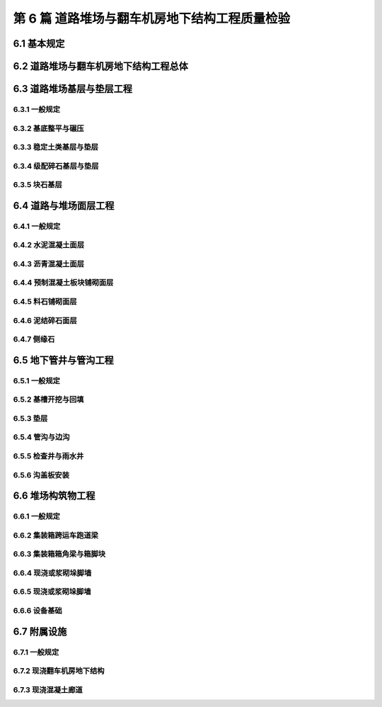 第 6 篇 道路堆场与翻车机房地下结构工程质量检验
==============================================

.. raw:: html

  <h2 id="test111">第 6 篇 道路堆场与翻车机房地下结构工程质量检验</h2>

6.1 基本规定
---------------------------
.. raw:: html

 <p style="text-align:justify"><a href="#id6.1.0.1"> 6.1.0.1</a> <span id="id6.1.0.1"> 道路堆场与翻车机房地下结构工程的分部、分项工程可按<a href="#B6.1.0.1.1">表 6.1.0.1-1</a>和<a href="#B6.1.0.1.2">表 6.1.0.1-2</a>的规定划分。当工程内容与表列项目不一致时，可根据设计内容和结构特点进行调整。</span></p>

   <style>
     #biaoge {
         border: 2px solid black;
         border-collapse: collapse;
         margin-bottom:1px;
        
      }
      th, td {
         padding-top: 5px;
         padding-bottom:5px;
         padding-left:5px;
         padding-right:5px;
         border: 1px solid black;
         
      }
      #eqzs {
         border: 0px;
      }
      #dhbg {
        vertical-align: middle;
      }
     </style>

	<table id="biaoge" style="font-family:times new roman">

   <caption style="caption-side:top;text-align: center;color:black" ><b style="text-align:center"> <div id="B6.1.0.1.1">表6.1.0.1-1 道路与堆场工程分部、分项工程划分表</b></caption>	
              
	 <tr>
   <td  align="center" id="dhbg" width="60px">序号</td>
	 <td  align="center" id="dhbg" width="140px">分部工程</td>
	 <td  align="center" id="dhbg" width="700px">分项工程</td>
   </tr>
	 <tr>
   <td align="center" id="dhbg">1</td>
   <td align="center" id="dhbg">基层与垫层</td>
   <td align="left" id="dhbg">基底层碾压、稳定土类基层与垫层、级配碎石基层与垫层、块石基层等</td>
	 </tr>
	 <tr>
   <td align="center" id="dhbg">2</td>
   <td align="center" id="dhbg">面层</td>
   <td align="left" id="dhbg">水泥混凝土面层(包括钢筋混凝土板) 、沥青混凝土面层、预制混凝土板块铺砌面层(包括联锁块、四角块、六角块等) 、料石铺砌面层、泥结碎石面层、侧缘石安砌等</td>
	 </tr> 
	 <tr>
   <td align="center" id="dhbg">3</td>
   <td align="center" id="dhbg">地下管井与管沟</td>
   <td align="left" id="dhbg">基槽开挖、垫层、管沟、排水边沟、检查井与雨水井、盖板安装等</td>
	 </tr> 
	 <tr>
   <td align="center" id="dhbg">4</td>
   <td align="center" id="dhbg">构筑物</td>
   <td align="left" id="dhbg">集装箱跨运车跑道梁、集装箱箱角梁与箱脚块、现浇（浆砌）垛脚墙、现浇混凝土轨道梁、设备基础等</td>
	 </tr>          
	  </table>
 <p><font size="2">  </font></p>

	<table id="biaoge" style="font-family:times new roman">

   <caption style="caption-side:top;text-align: center;color:black" ><b style="text-align:center"> <div id="B6.1.0.1.2">表6.1.0.1-2 翻车机房地下结构与廊道工程分部、分项工程划分</b></caption>	
              
	 <tr>
   <td  align="center" id="dhbg" width="60px">序号</td>
	 <td  align="center" id="dhbg" colspan="2">分部工程</td>
   <!-- <td></td> -->
	 <td  align="center" id="dhbg" width="600px">分项工程</td>
   </tr>
	 <tr>
   <td align="center" id="dhbg">1</td>
   <td align="center" id="dhbg" colspan="2">基坑开挖</td>
   <!-- <td></td> -->
   <td align="left" id="dhbg">基坑支护、基坑降水与排水、非岩石地基基坑开挖、岩石地基基坑开挖等</td>
	 </tr>
	 <tr>
   <td align="center" id="dhbg" >2</td>
   <td align="center" id="dhbg" colspan="2">地基基础</td>
   <!-- <td></td> -->
   <td align="left" id="dhbg">基础换填，预制桩沉桩，灌注桩，碎石垫层，混凝土垫层等</td>
	 </tr> 
	 <tr>
   <td align="center" id="dhbg" rowspan="2">3</td>
   <td align="center" id="dhbg" rowspan="2" width="100px">地下管井与管沟</td>
   <td align="center" id="dhbg" width="140px">翻车机房</td>
   <td align="left" id="dhbg"> 现浇底板、现浇墙体、现浇漏斗梁、现浇承台梁板、沉降伸缩缝止水等</td>
	 </tr> 
	 <tr>
   <!-- <td></td> -->
   <!-- <td></td> -->
   <td align="center" id="dhbg" >廊道</td>
   <td align="left" id="dhbg"> 现浇混凝土廊道等</td>
	 </tr>    
	 <tr>
   <td align="center" id="dhbg">4</td>
   <td align="center" id="dhbg" colspan="2">墙后回填</td>
   <!-- <td></td> -->
   <td align="left" id="dhbg">土石方回填</td>
	 </tr> 
	 <tr>
   <td align="center" id="dhbg">5</td>
   <td align="center" id="dhbg" colspan="2">设备基础与附属设施</td>
   <!-- <td></td> -->
   <td align="left" id="dhbg">现浇定位车轨道梁、现浇设备基础、铁梯制作与安装、栏杆制作与安装等</td>
	 </tr>             
	  </table>
 <p><font size="2"> 注：序号 1 中分项工程的基坑支护、基坑降水与排水属于施工临时措施，其质量不参加翻车机房地下结构与廊道单位工程的检验。</font></p>

6.2 道路堆场与翻车机房地下结构工程总体
--------------------------------------------------

.. raw:: html

 <p style="text-align:justify"><a href="#id6.2.0.1"> 6.2.0.1</a> <span id="id6.2.0.1"> 道路堆场与翻车机房地下结构的整体尺度应分别符合<a href="#B6.2.0.1.1">表 6.1.0.1-1</a>和<a href="#B6.2.0.1.2">表 6.2.0.1-2</a> 的规定。</span></p>

	<table id="biaoge" style="font-family:times new roman">

   <caption style="caption-side:top;text-align: center;color:black" ><b style="text-align:center"> <div id="B6.2.0.1.1">表6.2.0.1-1 道路与堆场整体尺度允许偏差</b></caption>	
              
	 <tr>
	 <td  align="center" id="dhbg" width="60px" rowspan="2">序号</td>
	 <td  align="center" id="dhbg" width="100px" rowspan="2"> 项目</td>   
	 <td  align="center" id="dhbg" colspan="2"  > 允许偏差(mm)</td>
   <!-- <td></td> -->
   <td  align="center" id="dhbg"  width="140px" rowspan="2">检验数量</td>
   <td  align="center" id="dhbg"  width="150px" rowspan="2">单元测点</td>
   <td  align="center" id="dhbg"  width="250px" rowspan="2">检验方法</td>
   </tr>
   <tr>
   <!-- <td></td> --> 
   <!-- <td></td> --> 
   <td align="center" id="dhbg" width="100px ">道路</td>
   <td align="center" id="dhbg" width="100px ">堆场</td>
   <!-- <td></td> --> 
   <!-- <td></td> --> 
   <!-- <td></td> -->   
  </tr>    
	<tr>
   <td align="center" id="dhbg">1</td>
   <td align="center" id="dhbg">中线位置</td>         
   <td align="center" id="dhbg" >20</td>
   <td align="center" id="dhbg" >-</td>
   <td align="center" id="dhbg" rowspan="3"> 道路每50 m 一处，堆场每 100 m² 一处</td>
   <td align="center" id="dhbg">1</td>
   <td align="left" id="dhbg" > 用经纬仪测量</td>  
	 </tr>
	<tr>
   <td align="center" id="dhbg">2</td>
   <td align="center" id="dhbg">顶面标高</td>         
   <td align="center" id="dhbg" >±20</td>
   <td align="center" id="dhbg" >±50</td>
    <!-- <td></td> -->   
   <td align="center" id="dhbg">1</td>
   <td align="left" id="dhbg" > 用水准仪测量</td>  
	 </tr>
		<tr>
   <td align="center" id="dhbg">3</td>
   <td align="center" id="dhbg">宽度</td>         
   <td align="center" id="dhbg" >±20</td>
   <td align="center" id="dhbg" >±40</td>
    <!-- <td></td> -->   
   <td align="center" id="dhbg">1</td>
   <td align="left" id="dhbg" > 用测距仪或钢卷尺测量</td>  
	 </tr>
	 </table>
 <p><font size="2">  </font></p>

	<table id="biaoge" style="font-family:times new roman">

         <caption style="caption-side:top;text-align: center;color:black" ><b style="text-align:center"> <div id="B6.2.0.1.2">表6.2.0.1-2 翻车机房地下结构整体尺度允许偏差</b></caption>	
              
	 <tr>
	 <td  align="center" id="dhbg" width="60px">序号</td>
 	 <td  align="center" id="dhbg" colspan="2"> 项目</td>
   <!-- <td></td> -->  
	 <td  align="center" id="dhbg" width="100px" > 允许偏差(mm)</td>   
   <td  align="center" id="dhbg"  width="140px">检验数量</td>
   <td  align="center" id="dhbg"  width="150px">单元测点</td>
   <td  align="center" id="dhbg"  width="250px">检验方法</td>
   </tr>
   <tr>
   <td align="center" id="dhbg" rowspan="2">1</td>
   <td align="center" id="dhbg" rowspan="2" width="100px">总长度</td>         
   <td align="center" id="dhbg" width="100px">翻车机房</td>
   <td align="center" id="dhbg" >±50</td>
   <td align="center" id="dhbg" rowspan="4"> 逐座检查</td>
   <td align="center" id="dhbg">3</td>
   <td align="left" id="dhbg" rowspan="2"> 用测距仪或钢尺测量两边和中轴线</td>  
	 </tr>
   <tr>
    <!-- <td></td> --> 
    <!-- <td></td> -->        
   <td align="center" id="dhbg" >廊道</td>
   <td align="center" id="dhbg" >±50</td>
    <!-- <td></td> --> 
   <td align="center" id="dhbg">2</td>
    <!-- <td></td> --> 
	 </tr>   
	 <tr>
   <td align="center" id="dhbg" rowspan="2">2</td>
   <td align="center" id="dhbg" rowspan="2">总长度</td>         
   <td align="center" id="dhbg" >翻车机房</td>
   <td align="center" id="dhbg" >±50</td>
    <!-- <td></td> -->   
   <td align="center" id="dhbg">2</td>
   <td align="left" id="dhbg" rowspan="2"> 用钢尺测量两端和中部</td>  
	 </tr>
   <tr>
    <!-- <td></td> --> 
    <!-- <td></td> -->        
   <td align="center" id="dhbg" >廊道</td>
   <td align="center" id="dhbg" >±30</td>
    <!-- <td></td> --> 
   <td align="center" id="dhbg">2</td>
    <!-- <td></td> --> 
	 </tr>    
		<tr>
   <td align="center" id="dhbg">3</td>
   <td align="center" id="dhbg" colspan="2">翻车机梁中轴线位置</td> 
   <!-- <td></td> -->         
   <td align="center" id="dhbg" >20</td>
   <td align="center" id="dhbg" rowspan="2">每 10 m 一处</td>
   <td align="center" id="dhbg">1</td>
   <td align="left" id="dhbg" > 用经纬仪测量</td>  
	 </tr>
		<tr>
   <td align="center" id="dhbg">4</td>
   <td align="center" id="dhbg" colspan="2">各层顶面标高</td> 
   <!-- <td></td> -->         
   <td align="center" id="dhbg">±20</td>
   <!-- <td></td> -->  
   <td align="center" id="dhbg">3</td>
   <td align="left" id="dhbg" > 用水准仪测量两侧和中轴线处</td>  
	 </tr>   
	 </table>
 <p><font size="2">  </font></p>

 <p style="text-align:justify"><a href="#id6.2.0.2"> 6.2.0.2</a> <span id="id6.2.0.2"> 道路堆场和翻车机房与廊道工程的观感质量应分别按<a href="#B6.2.0.2.1">表 6.1.0.2-1</a>和<a href="#B6.2.0.2.2">表 6.2.0.2-2</a> 的规定进行检查评价，其综合得分率不应低于 80%。</span></p>

	<table id="biaoge" style="font-family:times new roman">

   <caption style="caption-side:top;text-align: center;color:black" ><b style="text-align:center"> <div id="B6.2.0.2-2">表6.2.0.2-2 翻车机房与廊道工程观感质量评价项目和质量要求</b></caption>	
              
	 <tr>
	 <td  align="center" id="dhbg" rowspan="2" width="80px">序号</td>
	 <td  align="center" id="dhbg" rowspan="2" width="100px">评价项目</td>
         <td  align="center" id="dhbg" rowspan="2" width="460px">质量要求</td>
         <td  align="center" id="dhbg" rowspan="2" width="80px">标准分</td>
         <td  align="center" id="dhbg" colspan="3">评价等级</td>
         <!-- <td></td> --> 
         <!-- <td></td> --> 
        </tr>
	 <tr>
         <!-- <td></td> -->
         <!-- <td></td> --> 
         <!-- <td></td> --> 
         <!-- <td></td> --> 
	 <td  align="center" id="dhbg" width="60px">一级95%</td>
         <td  align="center" id="dhbg" width="60px">二级85%</td>
         <td  align="center" id="dhbg" width="60px">三级70%</td>
        </tr>        
	 <tr>
         <td align="center" id="dhbg" rowspan="6">1</td>
         <td align="center" id="dhbg" rowspan="6">主体结构</td>
         <td align="left"  id="dhbg">墙、板大面平整、接茬平顺、无明显错台</td>
         <td align="center" id="dhbg">10</td>
         <td align="center" id="dhbg">  </td>
         <td align="center" id="dhbg">  </td>
         <td align="left"   id="dhbg">  </td>  
	 </tr>
	 <tr>
         <!-- <td></td> --> 
         <!-- <td></td> --> 
         <td align="left"  id="dhbg">混凝土无明显缺陷，墙面无渗漏</td>
         <td align="center" id="dhbg">20</td>
         <td align="center" id="dhbg">  </td>
         <td align="center" id="dhbg">  </td>
         <td align="left"   id="dhbg">  </td>  
	 </tr>		
 	 <tr>
         <!-- <td></td> --> 
         <!-- <td></td> --> 
         <td align="left"  id="dhbg">梁、板、墙线条清晰、阴阳角顺直、完整</td>
         <td align="center" id="dhbg">10</td>
         <td align="center" id="dhbg">  </td>
         <td align="center" id="dhbg">  </td>
         <td align="left"   id="dhbg">  </td>  
	 </tr>	
 	 <tr>
         <!-- <td></td> --> 
         <!-- <td></td> --> 
         <td align="left"  id="dhbg">施工螺栓孔处理符合要求</td>
         <td align="center" id="dhbg">10</td>
         <td align="center" id="dhbg">  </td>
         <td align="center" id="dhbg">  </td>
         <td align="left"   id="dhbg">  </td>  
	 </tr>	
 	 <tr>
         <!-- <td></td> --> 
         <!-- <td></td> --> 
         <td align="left"  id="dhbg">变形缝顺直、宽窄一致，无渗漏</td>
         <td align="center" id="dhbg">10</td>
         <td align="center" id="dhbg">  </td>
         <td align="center" id="dhbg">  </td>
         <td align="left"   id="dhbg">  </td>  
	 </tr>
 	 <tr>
         <!-- <td></td> --> 
         <!-- <td></td> --> 
         <td align="left"  id="dhbg">廊道坡度及防滑路面符合要求</td>
         <td align="center" id="dhbg">10</td>
         <td align="center" id="dhbg">  </td>
         <td align="center" id="dhbg">  </td>
         <td align="left"   id="dhbg">  </td>  
	 </tr>   	
 	 <tr>
         <td align="center" id="dhbg" rowspan="5">2</td>
         <td align="center" id="dhbg" rowspan="5">附属工程</td>
         <td align="left"  id="dhbg">沟、槽位置正确，线条顺直</td>
         <td align="center" id="dhbg">10</td>
         <td align="center" id="dhbg">  </td>
         <td align="center" id="dhbg">  </td>
         <td align="left"   id="dhbg">  </td>  
	 </tr>
	 <tr>
         <!-- <td></td> --> 
         <!-- <td></td> --> 
         <td align="left"  id="dhbg">盖板平顺、边线整齐，无翘曲</td>
         <td align="center" id="dhbg">5</td>
         <td align="center" id="dhbg">  </td>
         <td align="center" id="dhbg">  </td>
         <td align="left"   id="dhbg">  </td>  
	 </tr>	
	 <tr>
         <!-- <td></td> --> 
         <!-- <td></td> --> 
         <td align="left"  id="dhbg">铁梯与栏杆整齐美观，防腐、油漆符合要求</td>
         <td align="center" id="dhbg">10</td>
         <td align="center" id="dhbg">  </td>
         <td align="center" id="dhbg">  </td>
         <td align="left"   id="dhbg">  </td>  
	 </tr>	
	 <tr>
         <!-- <td></td> --> 
         <!-- <td></td> --> 
         <td align="left"  id="dhbg">预埋件位置准确，防腐质量符合要求</td>
         <td align="center" id="dhbg">10</td>
         <td align="center" id="dhbg">  </td>
         <td align="center" id="dhbg">  </td>
         <td align="left"   id="dhbg">  </td>  
	 </tr>	
	 <tr>
         <!-- <td></td> --> 
         <!-- <td></td> --> 
         <td align="left"  id="dhbg">泄水孔位置正确畅通</td>
         <td align="center" id="dhbg">5</td>
         <td align="center" id="dhbg">  </td>
         <td align="center" id="dhbg">  </td>
         <td align="left"   id="dhbg">  </td>  
	 </tr>	
	 </table>
 <p><font size="2"> </font></p>

 <p style="text-align:justify"><a href="#id6.2.0.3"> 6.2.0.3</a> <span id="id6.2.0.3"> 翻车机房地下结构完工后应对结构的渗水情况进行检查。墙面不应有明显渗漏。</span></p>

6.3 道路堆场基层与垫层工程
---------------------------

6.3.1 一般规定
>>>>>>>>>>>>>>>>>>>>>>>>>>>>>>>>>>>>>>>>>>

.. raw:: html

 <p style="text-align:justify"><a href="#id6.3.1.1"> 6.3.1.1</a> <span id="id6.3.1.1"> 堆场基层与垫层分项工程的检验批宜按结构单元划分。道路基层与垫层分项工程的检验批宜按施工段划分。</span></p>
 <p style="text-align:justify"><a href="#id6.3.1.2"> 6.3.1.2</a> <span id="id6.3.1.2"> 道路与堆场的基层与垫层应逐层控制标高，并应有相应的测量记录。</span></p>
  
6.3.2 基底整平与碾压
>>>>>>>>>>>>>>>>>>>>>>>>>>>>>>>>>>>>>>>>>>

.. raw:: html

 <p style="text-align:center">主要检验项目</p>  
 <p style="text-align:justify"><a href="#id6.3.2.1"> 6.3.2.1</a> <span id="id6.3.2.1"> 堆基底整平与碾压的范围应满足设计要求。当需回填时，回填材料的种类和质量应满足设计要求。</span></p>
 <p style="text-align:justify;text-indent:2em;"> 检验数量：施工单位、监理单位全部检验。</p>
 <p style="text-align:justify;text-indent:2em;"> 检验方法：检查施工记录并观察检查。</p>
 <p style="text-align:justify"><a href="#id6.3.2.2"> 6.3.2.2</a> <span id="id6.3.2.2"> 基底层碾压后的压实度应满足设计要求。</span></p>
 <p style="text-align:justify;text-indent:2em;"> 检验数量：施工单位按施工段抽样检验，监理单位见证取样并按规定抽样平行检验。</p>
 <p style="text-align:justify;text-indent:2em;"> 检验方法：检查试验报告。</p>
 <p style="text-align:center">一般检验项目</p>  
 <p style="text-align:justify"><a href="#id6.3.2.3"> 6.3.2.3</a> <span id="id6.3.2.3"> 碾压后表面应平整、密实、接茬平顺，并应无弹簧土、松散和龟裂。</span></p>
 <p style="text-align:justify;text-indent:2em;"> 检验数量：施工单位、监理单位全部检查。</p>
 <p style="text-align:justify;text-indent:2em;"> 检验方法：观察检查。</p>
 <p style="text-align:justify"><a href="#id6.3.2.4"> 6.3.2.4</a> <span id="id6.3.2.4"> 坡向和坡度应满足设计要求。</span></p>
 <p style="text-align:justify;text-indent:2em;"> 检验数量：施工单位、监理单位全部检查。</p>
 <p style="text-align:justify;text-indent:2em;"> 检验方法：检查测量记录。</p>
 <p style="text-align:justify"><a href="#id6.3.2.5"> 6.3.2.5</a> <span id="id6.3.2.5"> 基底层碾压允许偏差、检验数量和方法应符合<a href="#B6.3.2.5">表6.3.2.5</a>的规定。</span></p> 

	<table id="biaoge" style="font-family:times new roman">

    <caption style="caption-side:top;text-align: center;color:black" ><b style="text-align:center"> <div id="B6.3.2.5">表6.3.2.5 基底层碾压允许偏差、检验数量和方法</b></caption>	
              
	 <tr>
	 <td  align="center" id="dhbg" width="60px">序号</td>
    <td  align="center" id="dhbg" colspan="2">项目</td>
    <!-- <td></td> --> 
	 <td  align="center" id="dhbg" width="100px">允许偏差(mm)</td>
    <td  align="center" id="dhbg" width="150px">检验单元和数量</td>
    <td  align="center" id="dhbg" width="110px">单元测点</td>
    <td  align="center" id="dhbg" width="250px">检验方法</td>
    </tr>
	 <tr>
    <td align="center" id="dhbg" >1</td>
     <td align="center" id="dhbg" colspan="2"> 平整度</td>
    <!-- <td></td> --> 
    <td align="center" id="dhbg" >20</td>
    <td align="center" id="dhbg" rowspan="3"> 道路每 50 m 一处，堆场每 100 m² 一处</td> 
    <td align="center" id="dhbg" >1</td>
    <td align="left"   id="dhbg" >用 2m 靠尺和塞尺测量</td>  
	 </tr>
	<tr>
    <td align="center" id="dhbg" rowspan="2">2</td>
    <td align="center" id="dhbg" rowspan="2" width="60px"> 标高</td>
    <td align="center" id="dhbg"  width="70px">堆场</td>
    <td align="center" id="dhbg" rowspan="2">+5<br/>-15</td>
    <!-- <td></td> --> 
    <td align="center" id="dhbg" >1</td>
    <td align="left"   id="dhbg" >用水准仪按 10m 方格网测量</td>  
	 </tr>
	 <tr>
    <!-- <td></td> --> 
    <!-- <td></td> --> 
    <td align="center" id="dhbg" >道路</td>
    <!-- <td></td> --> 
    <!-- <td></td> --> 
    <td align="center" id="dhbg" >3</td>
    <td align="left"   id="dhbg" >用水准仪测量两边线及中线</td>  
	 </tr>    	
	 </table>
 <p><font size="2">  </font></p> 




6.3.3 稳定土类基层与垫层
>>>>>>>>>>>>>>>>>>>>>>>>>>>>>>>>>>>>>>>>>>

.. raw:: html

 <p style="text-align:center">主要检验项目</p>  
 <p style="text-align:justify"><a href="#id6.3.3.1"> 6.3.3.1</a> <span id="id6.3.3.1"> 稳定土所用材料的品种及质量应满足设计要求。石灰应充分消解，矿渣应经崩解稳定，土块应经粉碎。</span></p>
 <p style="text-align:justify;text-indent:2em;"> 检验数量：施工单位对主要材料按进场批次抽样检验，监理单位见证取样并按规定抽样平行检验。</p>
 <p style="text-align:justify;text-indent:2em;"> 检验方法：检查检验报告并观察检查。</p>
 <p style="text-align:justify"><a href="#id6.3.3.2"> 6.3.3.2</a> <span id="id6.3.3.2"> 胶凝材料的用量、粒料的粒径、级配和配合比应符合配合比设计报告的要求。</span></p>
 <p style="text-align:justify;text-indent:2em;"> 检验数量：施工单位、监理单位全部检查。</p>
 <p style="text-align:justify;text-indent:2em;"> 检验方法：检查试验资料和施工记录。</p>
 <p style="text-align:justify"><a href="#id6.3.3.3"> 6.3.3.3</a> <span id="id6.3.3.3"> 基层与垫层的压实度或强度应满足设计要求。</span></p>
 <p style="text-align:justify;text-indent:2em;"> 检验数量：施工单位按施工段抽样检验，监理单位见证取样并按规定抽样平行检验。</p>
 <p style="text-align:justify;text-indent:2em;"> 检验方法：检查试验报告。</p>
 <p style="text-align:center">一般检验项目</p>  
 <p style="text-align:justify"><a href="#id6.3.3.4"> 6.3.3.4</a> <span id="id6.3.3.4"> 混合料应拌和均匀，颜色一致，摊铺时不应有离析现象。</span></p>
 <p style="text-align:justify;text-indent:2em;"> 检验数量：施工单位、监理单位全部检查。</p>
 <p style="text-align:justify;text-indent:2em;"> 检验方法：观察检查。</p>
 <p style="text-align:justify"><a href="#id6.3.3.5"> 6.3.3.5</a> <span id="id6.3.3.5"> 混合料摊铺时的含水量应满足最佳含水率要求；从加水拌和到碾压终了的时间不得超过胶凝材料的硬化时间。</span></p> 
 <p style="text-align:justify;text-indent:2em;"> 检验数量：施工单位、监理单位全部检查。</p>
 <p style="text-align:justify;text-indent:2em;"> 检验方法：检查施工记录和试验报告。</p>
 <p style="text-align:justify"><a href="#id6.3.3.6"> 6.3.3.6</a> <span id="id6.3.3.6"> 碾压应平整密实、接茬平顺，表面应无明显轮迹、坑洼和离析。</span></p> 
 <p style="text-align:justify;text-indent:2em;"> 检验数量：施工单位、监理单位全部检查。</p>
 <p style="text-align:justify;text-indent:2em;"> 检验方法：检查施工记录。</p>
 <p style="text-align:justify"><a href="#id6.3.3.7"> 6.3.3.7</a> <span id="id6.3.3.7"> 碾压后的养生方法和养生龄期应符合现行行业标准《港口道路、堆场铺面设计与施工规范》（JTJ 296）的有关规定。</span></p> 
 <p style="text-align:justify;text-indent:2em;"> 检验数量：施工单位、监理单位全部检查。</p>
 <p style="text-align:justify;text-indent:2em;"> 检验方法：检查施工记录并观察检查。</p>
 <p style="text-align:justify"><a href="#id6.3.3.8"> 6.3.3.8</a> <span id="id6.3.3.8"> 稳定土类基层和垫层允许偏差、检验数量和方法应符合<a href="#B6.3.3.8">表6.3.3.8</a>的规定。</span></p> 
	<table id="biaoge" style="font-family:times new roman">

    <caption style="caption-side:top;text-align: center;color:black" ><b style="text-align:center"> <div id="B6.3.3.8">表6.3.3.8 级配碎石基层和垫层允许偏差、检验数量和方法</b></caption>	
              
	 <tr>
	 <td  align="center" id="dhbg" width="60px">序号</td>
    <td  align="center" id="dhbg" colspan="2">项目</td>
    <!-- <td></td> --> 
	 <td  align="center" id="dhbg" width="100px">允许偏差(mm)</td>
    <td  align="center" id="dhbg" width="150px">检验单元和数量</td>
    <td  align="center" id="dhbg" width="110px">单元测点</td>
    <td  align="center" id="dhbg" width="230px">检验方法</td>
    </tr>
	 <tr>
    <td align="center" id="dhbg" >1</td>
     <td align="center" id="dhbg" colspan="2"> 平整度</td>
    <!-- <td></td> --> 
    <td align="center" id="dhbg" >20</td>
    <td align="center" id="dhbg" rowspan="4"> 道路每 50 m 一处，堆场每 100 m² 一处</td> 
    <td align="center" id="dhbg" >1</td>
    <td align="left"   id="dhbg" >用 2m 靠尺和塞尺测量</td>  
	 </tr>
	 <tr>
    <td align="center" id="dhbg" >2</td>
    <td align="center" id="dhbg" colspan="2"> 厚度</td>
    <!-- <td></td> --> 
    <td align="center" id="dhbg" >±10</td>
    <!-- <td></td> --> 
    <td align="center" id="dhbg" >1</td>
    <td align="left"   id="dhbg" >用钢尺测量，必要时挖验</td>  
	 </tr>
	 <tr>
    <td align="center" id="dhbg" rowspan="2">3</td>
    <td align="center" id="dhbg" rowspan="2" width="80px"> 标高</td>
    <td align="center" id="dhbg"  width="80px">堆场</td>
    <td align="center" id="dhbg" rowspan="2">+5<br/>-15</td>
    <!-- <td></td> --> 
    <td align="center" id="dhbg" >1</td>
    <td align="left"   id="dhbg" >用水准仪按 10m 方格网测量</td>  
	 </tr>
	 <tr>
    <!-- <td></td> --> 
    <!-- <td></td> --> 
    <td align="center" id="dhbg" >道路</td>
    <!-- <td></td> --> 
    <!-- <td></td> --> 
    <td align="center" id="dhbg" >3</td>
    <td align="left"   id="dhbg" >用水准仪测量两边线及中线</td>  
	 </tr>    	
	 </table>
 <p><font size="2">  </font></p> 

6.3.4 级配碎石基层与垫层
>>>>>>>>>>>>>>>>>>>>>>>>>>>>>>>>>>>>>>>>>>

.. raw:: html

 <p style="text-align:center">主要检验项目</p>  
 <p style="text-align:justify"><a href="#id6.3.4.1"> 6.3.4.1</a> <span id="id6.3.4.1"> 碎石的规格、级配和质量应满足设计要求，且不得含有杂质。</span></p>
 <p style="text-align:justify;text-indent:2em;"> 检验数量：施工单位对主要材料按进场批次抽样检验，监理单位见证取样。</p>
 <p style="text-align:justify;text-indent:2em;"> 检验方法：检查检验报告并观察检查。</p>
 <p style="text-align:justify"><a href="#id6.3.4.2"> 6.3.4.2</a> <span id="id6.3.4.2"> 基层与垫层的分层厚度和压实度应满足设计要求。</span></p>
 <p style="text-align:justify;text-indent:2em;"> 检验数量：施工单位按施工段抽样检验，监理单位见证取样并按规定抽样平行检验。</p>
 <p style="text-align:justify;text-indent:2em;"> 检验方法：检查试验报告并观察检查。</p>
 <p style="text-align:center">一般检验项目</p>  
 <p style="text-align:justify"><a href="#id6.3.4.3"> 6.3.4.3</a> <span id="id6.3.4.3"> 级配碎石和填隙碎石的混合料应拌合均匀、无粗细颗粒离析现象。</span></p>
 <p style="text-align:justify;text-indent:2em;"> 检验数量：施工单位、监理单位全部检查。</p>
 <p style="text-align:justify;text-indent:2em;"> 检验方法：观察检查。</p>
 <p style="text-align:justify"><a href="#id6.3.4.4"> 6.3.4.4</a> <span id="id6.3.4.4"> 碾压后表面应平整密实，坡向应满足设计要求，嵌缝料不得浮在表面或聚集成堆，边线应整齐、无松散现象，中型压路机驶过应无明显轮迹。</span></p>
 <p style="text-align:justify;text-indent:2em;"> 检验数量：施工单位、监理单位全部检查。</p>
 <p style="text-align:justify;text-indent:2em;"> 检验方法：观察检查。</p>
 <p style="text-align:justify"><a href="#id6.3.4.5"> 6.3.4.5</a> <span id="id6.3.4.5"> 级配碎石基层与垫层的允许偏差、检验数量和方法应符合<a href="#B6.3.4.5">表6.3.4.5</a>的规定。</span></p> 
	<table id="biaoge" style="font-family:times new roman">

    <caption style="caption-side:top;text-align: center;color:black" ><b style="text-align:center"> <div id="B6.3.4.5">表6.3.4.5 级配碎石基层和垫层允许偏差、检验数量和方法</b></caption>	
              
	 <tr>
	 <td  align="center" id="dhbg" width="60px">序号</td>
    <td  align="center" id="dhbg" colspan="2">项目</td>
    <!-- <td></td> --> 
	 <td  align="center" id="dhbg" width="100px">允许偏差(mm)</td>
    <td  align="center" id="dhbg" width="150px">检验单元和数量</td>
    <td  align="center" id="dhbg" width="110px">单元测点</td>
    <td  align="center" id="dhbg" width="230px">检验方法</td>
    </tr>
	 <tr>
    <td align="center" id="dhbg" >1</td>
     <td align="center" id="dhbg" colspan="2"> 平整度</td>
    <!-- <td></td> --> 
    <td align="center" id="dhbg" >20</td>
    <td align="center" id="dhbg" rowspan="4"> 道路每 50 m 一处，堆场每 100 m² 一处</td> 
    <td align="center" id="dhbg" >1</td>
    <td align="left"   id="dhbg" >用 2m 靠尺和塞尺测量</td>  
	 </tr>
	 <tr>
    <td align="center" id="dhbg" >2</td>
    <td align="center" id="dhbg" colspan="2"> 厚度</td>
    <!-- <td></td> --> 
    <td align="center" id="dhbg" >±15</td>
    <!-- <td></td> --> 
    <td align="center" id="dhbg" >1</td>
    <td align="left"   id="dhbg" >用钢尺测量，必要时挖验</td>  
	 </tr>
	 <tr>
    <td align="center" id="dhbg" rowspan="2">3</td>
    <td align="center" id="dhbg" rowspan="2" width="80px"> 标高</td>
    <td align="center" id="dhbg"  width="80px">堆场</td>
    <td align="center" id="dhbg" rowspan="2">+5<br/>-15</td>
    <!-- <td></td> --> 
    <td align="center" id="dhbg" >1</td>
    <td align="left"   id="dhbg" >用水准仪按 10m 方格网测量</td>  
	 </tr>
	 <tr>
    <!-- <td></td> --> 
    <!-- <td></td> --> 
    <td align="center" id="dhbg" >道路</td>
    <!-- <td></td> --> 
    <!-- <td></td> --> 
    <td align="center" id="dhbg" >3</td>
    <td align="left"   id="dhbg" >用水准仪测量两边线及中线</td>  
	 </tr>    	
	 </table>
 <p><font size="2">  </font></p>
 


6.3.5 块石基层
>>>>>>>>>>>>>>>>>>>>>>>>>>>>>>>>>>>>>>>>>>

.. raw:: html

 <p style="text-align:center">主要检验项目</p>  
 <p style="text-align:justify"><a href="#id6.3.5.1"> 6.3.5.1</a> <span id="id6.3.5.1"> 块石的规格应满足设计要求，块石表面应无风化和裂纹。</span></p>
 <p style="text-align:justify;text-indent:2em;"> 检验数量：施工单位对主要材料按进场批次抽样检验，监理单位见证取样。</p>
 <p style="text-align:justify;text-indent:2em;"> 检验方法：检查检验报告并观察检查。</p>
 <p style="text-align:justify"><a href="#id6.3.5.2"> 6.3.5.2</a> <span id="id6.3.5.2"> 块石排砌应嵌紧，嵌缝料应均匀。压实后，表面应平整、密实，中型压路机驶过应无明显轮迹。</span></p>
 <p style="text-align:justify;text-indent:2em;"> 检验数量：施工单位按施工段抽样检验，监理单位见证取样并按规定抽样平行检验。</p>
 <p style="text-align:justify;text-indent:2em;"> 检验方法：检查试验报告并观察检查。</p>
 <p style="text-align:justify"><a href="#id6.3.5.3"> 6.3.5.3</a> <span id="id6.3.5.3"> 块石基层允许偏差、检验数量和方法应符合<a href="#B6.3.5.3">表6.3.5.3</a>的规定。</span></p>
 
	<table id="biaoge" style="font-family:times new roman">

    <caption style="caption-side:top;text-align: center;color:black" ><b style="text-align:center"> <div id="B6.3.5.3">表6.3.5.3 块石基层允许偏差、检验数量和方法</b></caption>	
              
	 <tr>
	 <td  align="center" id="dhbg" width="60px">序号</td>
    <td  align="center" id="dhbg" colspan="2">项目</td>
    <!-- <td></td> --> 
	 <td  align="center" id="dhbg" width="100px">允许偏差(mm)</td>
    <td  align="center" id="dhbg" width="150px">检验单元和数量</td>
    <td  align="center" id="dhbg" width="110px">单元测点</td>
    <td  align="center" id="dhbg" width="230px">检验方法</td>
    </tr>
	 <tr>
    <td align="center" id="dhbg" >1</td>
     <td align="center" id="dhbg" colspan="2"> 平整度</td>
    <!-- <td></td> --> 
    <td align="center" id="dhbg" >±1.5h/10</td>
    <td align="center" id="dhbg" > 每 1000 m² 一处</td> 
    <td align="center" id="dhbg" >1</td>
    <td align="left"   id="dhbg" >用钢尺测量，必要时挖验</td>  
	 </tr>
	 <tr>
    <td align="center" id="dhbg" >2</td>
    <td align="center" id="dhbg" colspan="2"> 厚度</td>
    <!-- <td></td> --> 
    <td align="center" id="dhbg" >20</td>
    <td align="center" id="dhbg" rowspan="3">道路每 50 m 一处，堆场每 100 m² 一处</td>
    <td align="center" id="dhbg" >1</td>
    <td align="left"   id="dhbg" >用 2 m 靠尺和塞尺测量</td>  
	 </tr>
	 <tr>
    <td align="center" id="dhbg" rowspan="2">3</td>
    <td align="center" id="dhbg" rowspan="2" width="80px"> 标高</td>
    <td align="center" id="dhbg" width="80px">堆场</td>
    <td align="center" id="dhbg" rowspan="2">±20</td>
    <!-- <td></td> --> 
    <td align="center" id="dhbg" >1</td>
    <td align="left"   id="dhbg" >用水准仪按 10 m 方格网测量</td>  
	 </tr>
	 <tr>
    <!-- <td></td> --> 
    <!-- <td></td> --> 
    <td align="center" id="dhbg" >道路</td>
    <!-- <td></td> --> 
    <!-- <td></td> --> 
    <td align="center" id="dhbg" >3</td>
    <td align="left"   id="dhbg" >用水准仪测量两边线及中线</td>  
	 </tr>    	
	 </table>
 <p><font size="2"> 注：h 为基层厚度，单位为 mm。</font></p>
	
6.4 道路与堆场面层工程
---------------------------

6.4.1 一般规定
>>>>>>>>>>>>>>>>>>>>>>>>>>>>>>>>>>>>>>>>>>

.. raw:: html

 <p style="text-align:justify"><a href="#id6.4.1.1"> 6.4.1.1</a> <span id="id6.4.1.1"> 道路、堆场面层分项工程宜按设计结构类型划分，其检验批宜按施工段划分。</span></p>
 <p style="text-align:justify"><a href="#id6.4.1.2"> 6.4.1.2</a> <span id="id6.4.1.2"> 面层混凝土的模板、钢筋和混凝土等分项工程的质量检验应符合下列规定。</span></p>
 <p style="text-align:justify"><a href="#id6.4.1.2.1"> 6.4.1.2.1</a> <span id="id6.4.1.2.1"> 模板分项工程的质量检验应符合<a href="https://jts257-2008.readthedocs.io/en/latest/2.html#id3">第 2.1.1 节</a>和<a href="https://jts257-2008.readthedocs.io/en/latest/2.html#id4">第 2.1.2 节</a>的有关规定。</span></p>
 <p style="text-align:justify"><a href="#id6.4.1.2.2"> 6.4.1.2.2</a> <span id="id6.4.1.2.2"> 钢筋分项工程的质量检验应符合<a href="https://jts257-2008.readthedocs.io/en/latest/2.html#id3">第 2.1.1 节</a>和<a href="https://jts257-2008.readthedocs.io/en/latest/2.html#id5">第 2.1.3 节</a>的有关规定。</span></p>
 <p style="text-align:justify"><a href="#id6.4.1.2.3"> 6.4.1.2.3</a> <span id="id6.4.1.2.3"> 混凝土分项工程的质量检验除允许偏差项目外应符合<a href="https://jts257-2008.readthedocs.io/en/latest/2.html#id3">第 2.1.1 节</a>、<a href="https://jts257-2008.readthedocs.io/en/latest/2.html#id6">第2.1.4 节</a>和<a href="https://jts257-2008.readthedocs.io/en/latest/2.html#id8">第 2.1.6 节</a>的有关规定。</span></p>   
 <p style="text-align:justify"><a href="#id6.4.1.3"> 6.4.1.3</a> <span id="id6.4.1.3"> 伸缩缝的设置和传力杆数量、外露部分防腐处理应满足设计要求。</span></p> 

6.4.2 水泥混凝土面层
>>>>>>>>>>>>>>>>>>>>>>>>>>>>>>>>>>>>>>>>>>

.. raw:: html

 <p style="text-align:center">一般检验项目</p>
 <p style="text-align:justify"><a href="#id6.4.2.1"> 6.4.2.1</a> <span id="id6.4.2.1"> 混凝土应振捣密实，压抹平顺。拉毛或压纹应满足设计要求并均匀一致，不得有空鼓、脱皮、石子外露和缺棱掉角等缺陷。</span></p>
 <p style="text-align:justify;text-indent:2em;"> 检验数量：施工单位、监理单位全部检查。</p>
 <p style="text-align:justify;text-indent:2em;"> 检验方法：观察检查。</p>
 <p style="text-align:justify"><a href="#id6.4.2.2"> 6.4.2.2</a> <span id="id6.4.2.2"> 雨水井或排水口的设置应满足设计要求，与面层相接应平顺。</span></p>
 <p style="text-align:justify;text-indent:2em;"> 检验数量：施工单位、监理单位全部检查。</p>
 <p style="text-align:justify;text-indent:2em;"> 检验方法：观察检查。</p>
 <p style="text-align:justify"><a href="#id6.4.2.3"> 6.4.2.3</a> <span id="id6.4.2.3"> 胀缝填缝材料应满足设计要求，填塞应饱满，不污染面层混凝土。</span></p>
 <p style="text-align:justify;text-indent:2em;"> 检验数量：施工单位、监理单位全部检查。 </p>
 <p style="text-align:justify;text-indent:2em;"> 检验方法：观察检查。</p>
 <p style="text-align:justify"><a href="#id6.4.2.4"> 6.4.2.4</a> <span id="id6.4.2.4"> 道路混凝土面层的允许偏差、检验数量和方法应符合<a href="#B6.4.2.4">表6.4.2.4</a>的规定。</span></p>

	<table id="biaoge" style="font-family:times new roman">

         <caption style="caption-side:top;text-align: center;color:black" ><b style="text-align:center"> <div id="B6.4.2.4">表6.4.2.4 道路混凝土面层的允许偏差、检验数量和方法</b></caption>	
              
	 <tr>
	 <td  align="center" id="dhbg" width="70px" >序号</td>
	 <td  align="center" id="dhbg" colspan="2">项目</td>
    <!-- <td></td> --> 
    <td  align="center" id="dhbg"width="100px">允许偏差（mm）</td>
    <td  align="center" id="dhbg" width="150px" >检验数量</td>
    <td  align="center" id="dhbg" width="100px" >单元测点</td>
    <td  align="center" id="dhbg" width="220px" >检验方法</td>
	 </tr>
	 <tr>
    <td align="center" id="dhbg" >1</td>
    <td align="center" id="dhbg" colspan="2">厚度</td>
    <!-- <td></td> --> 
    <td align="center" id="dhbg" >+20<br/>-5</td>
    <td align="center" id="dhbg" >每伸缩缝一处</td>
    <td align="center" id="dhbg" >1</td>
    <td align="left"   id="dhbg" rowspan="2">用钢尺测量</td>  
	 </tr>
	 <tr>
    <td align="center" id="dhbg" >2</td>
    <td align="center" id="dhbg" colspan="2">宽度</td>
    <!-- <td></td> --> 
    <td align="center" id="dhbg" >±20</td>
    <td align="center" id="dhbg" rowspan="3">每 20 m 一处</td>
    <td align="center" id="dhbg" >1</td>
    <!-- <td></td> --> 
	 </tr>	
	 <tr>
    <td align="center" id="dhbg" >3</td>
    <td align="center" id="dhbg" colspan="2">标高</td>
    <!-- <td></td> --> 
    <td align="center" id="dhbg" >±10</td>
    <!-- <td></td> --> 
    <td align="center" id="dhbg" >3</td>
    <td align="left" id="dhbg" >用水准仪测量边线和中线</td>
	 </tr>
	 <tr>
    <td align="center" id="dhbg" >4</td>
    <td align="center" id="dhbg" colspan="2">平整度</td>
    <!-- <td></td> --> 
    <td align="center" id="dhbg" >5</td>
    <!-- <td></td> --> 
    <td align="center" id="dhbg" >1</td>
    <td align="left" id="dhbg"  rowspan="3">用 2 m 靠尺和塞尺测量中部垂直方向</td>
	 </tr>
	 <tr>
    <td align="center" id="dhbg" rowspan="2">5</td>
    <td align="center" id="dhbg" width="100px" rowspan="2">相邻板块高差</td>
    <td align="center" id="dhbg" width="100px">纵向</td>
    <td align="center" id="dhbg" >3</td>
    <td align="center" id="dhbg" >每 20 m 一处</td>
    <td align="center" id="dhbg" >1</td>
    <!-- <td></td> --> 
	 </tr>
	 <tr>
    <!-- <td></td> --> 
    <!-- <td></td> --> 
    <td align="center" id="dhbg" >横向</td>
    <td align="center" id="dhbg" >3</td>
    <td align="center" id="dhbg" >每伸缩缝一处</td>
    <td align="center" id="dhbg" >1</td>
    <!-- <td></td> --> 
	 </tr>
	 <tr>
    <td align="center" id="dhbg" rowspan="2">6</td>
    <td align="center" id="dhbg" rowspan="2">分割线顺直</td>
    <td align="center" id="dhbg" >纵向</td>
    <td align="center" id="dhbg" >15</td>
    <td align="center" id="dhbg" >每 20 m 一处</td>
    <td align="center" id="dhbg" >1</td>
    <td align="left" id="dhbg"  rowspan="2">拉 20 m 线用钢尺测量，取大</td>
	 </tr>
	 <tr>
    <!-- <td></td> --> 
    <!-- <td></td> --> 
    <td align="center" id="dhbg" >横向</td>
    <td align="center" id="dhbg" >10</td>
    <td align="center" id="dhbg" >每伸缩缝一处</td>
    <td align="center" id="dhbg" >1</td>
    <!-- <td></td> --> 
	 </tr>
	 <tr>
    <td align="center" id="dhbg" rowspan="2">7</td>
    <td align="center" id="dhbg" rowspan="2">传力杆</td>
    <td align="center" id="dhbg" >位置</td>
    <td align="center" id="dhbg" >20</td>
    <td align="center" id="dhbg" rowspan="2">每伸缩缝一处</td>
    <td align="center" id="dhbg" >1</td>
    <td align="left" id="dhbg"  rowspan="2">用钢尺测量，取大值</td>
	 </tr>
	 <tr>
    <!-- <td></td> --> 
    <!-- <td></td> --> 
    <td align="center" id="dhbg" >外露长度</td>
    <td align="center" id="dhbg" >+20<br/>-10</td>
    <!-- <td></td> -->
    <td align="center" id="dhbg" >1</td>
     <!-- <td></td> --> 
	 </tr>
  	 </table>
 <p><font size="2"> </font></p>

 <p style="text-align:justify"><a href="#id6.4.2.5"> 6.4.2.5</a> <span id="id6.4.2.5"> 堆场混凝土面层的允许偏差、检验数量和方法应符合<a href="#B6.4.2.5">表6.4.2.5</a>的规定。</span></p>

	<table id="biaoge" style="font-family:times new roman">

         <caption style="caption-side:top;text-align: center;color:black" ><b style="text-align:center"> <div id="B6.4.2.5">表6.4.2.5 堆场混凝土面层的允许偏差、检验数量和方法</b></caption>	
              
	 <tr>
	 <td  align="center" id="dhbg" width="70px" >序号</td>
	 <td  align="center" id="dhbg" colspan="2">项目</td>
    <!-- <td></td> --> 
    <td  align="center" id="dhbg"width="100px">允许偏差（mm）</td>
    <td  align="center" id="dhbg" width="140px" >检验数量</td>
    <td  align="center" id="dhbg" width="120px" >单元测点</td>
    <td  align="center" id="dhbg" width="250px" >检验方法</td>
	 </tr>
	 <tr>
    <td align="center" id="dhbg" >1</td>
    <td align="center" id="dhbg" colspan="2">厚度</td>
    <!-- <td></td> --> 
    <td align="center" id="dhbg" >+20<br/>-5</td>
    <td align="center" id="dhbg" >每伸缩缝一处</td>
    <td align="center" id="dhbg" >1</td>
    <td align="left"   id="dhbg" >用钢尺测量</td>  
	 </tr>
	 <tr>
    <td align="center" id="dhbg" >2</td>
    <td align="center" id="dhbg" colspan="2">顶面标高</td>
    <!-- <td></td> --> 
    <td align="center" id="dhbg" >±20</td>
    <td align="center" id="dhbg" rowspan="2">每 100 m² 一处</td>
    <td align="center" id="dhbg" >1</td>
    <td align="left"   id="dhbg" >用水准仪测量 10m 方格网中部</td>  
	 </tr>	
	 <tr>
    <td align="center" id="dhbg" >3</td>
    <td align="center" id="dhbg" colspan="2">平整度</td>
    <!-- <td></td> --> 
    <td align="center" id="dhbg" >6</td>
    <!-- <td></td> --> 
    <td align="center" id="dhbg" >1</td>
    <td align="left" id="dhbg" rowspan="2">用 2 m 靠尺和塞尺测量中部垂直方向</td>
	 </tr>
	 <tr>
    <td align="center" id="dhbg" >4</td>
    <td align="center" id="dhbg" colspan="2">平相邻板块高差</td>
    <!-- <td></td> --> 
    <td align="center" id="dhbg" >3</td>
    <td align="center" id="dhbg" rowspan="3">1</td>
    <td align="center" id="dhbg" >1</td>
     <!-- <td></td> --> 
	 </tr>
	 <tr>
    <td align="center" id="dhbg" rowspan="2">5</td>
    <td align="center" id="dhbg" width="80px" rowspan="2">分割线顺直</td>
    <td align="center" id="dhbg" width="100px">纵向</td>
    <td align="center" id="dhbg" >15</td>
    <!-- <td></td> --> 
    <td align="center" id="dhbg" >1</td>
    <td align="left" id="dhbg" rowspan="2">拉 20 m 线用钢尺测量，取大值</td>
	 </tr>
	 <tr>
    <!-- <td></td> --> 
    <!-- <td></td> --> 
    <td align="center" id="dhbg" >横向</td>
    <td align="center" id="dhbg" >10</td>
    <!-- <td></td> --> 
    <td align="center" id="dhbg" >1</td>
    <!-- <td></td> --> 
	 </tr>
	 <tr>
    <td align="center" id="dhbg" >6</td>
    <td align="center" id="dhbg" >传力杆</td>
    <td align="center" id="dhbg" >位置</td>
    <td align="center" id="dhbg" >20</td>
    <td align="center" id="dhbg" >每伸缩缝一处</td>
    <td align="center" id="dhbg" >1</td>
    <td align="left" id="dhbg"  >用钢尺测量，取大值</td>
	 </tr>
	</table>
 <p><font size="2"> </font></p>

6.4.3 沥青混凝土面层
>>>>>>>>>>>>>>>>>>>>>>>>>>>>>>>>>>>>>>>>>>

.. raw:: html

 <p style="text-align:center">主要检验项目</p>
 <p style="text-align:justify"><a href="#id6.4.3.1"> 6.4.3.1</a> <span id="id6.4.3.1"> 沥青混凝土混合料的各项指标应满足设计要求。</span></p>
 <p style="text-align:justify;text-indent:2em;"> 检验数量：施工单位对主要材料按进场批次抽样检验，监理单位见证取样并按规定抽样平行检验。</p>
 <p style="text-align:justify;text-indent:2em;"> 检验方法：检查出厂质量证明文件或试验报告并观察检查。</p>
 <p style="text-align:justify"><a href="#id6.4.3.2"> 6.4.3.2</a> <span id="id6.4.3.2"> 沥青混凝土的压实度应满足设计要求。</span></p>
 <p style="text-align:justify;text-indent:2em;"> 检验数量：施工单位按施工段抽样检验，监理单位见证取样并按规定抽样平行检验。</p>
 <p style="text-align:justify;text-indent:2em;"> 检验方法：检查试验报告。</p>
 <p style="text-align:center">一般检验项目</p> 
 <p style="text-align:justify"><a href="#id6.4.3.3"> 6.4.3.3</a> <span id="id6.4.3.3"> 混合料的拌合应均匀，应无花白、粗细料分离和结团块等现象。</span></p>
 <p style="text-align:justify;text-indent:2em;"> 检验数量：施工单位、监理单位全部检查。 </p>
 <p style="text-align:justify;text-indent:2em;"> 检验方法：观察检查。</p>
 <p style="text-align:justify"><a href="#id6.4.3.4"> 6.4.3.4</a> <span id="id6.4.3.4"> 摊铺温度和厚度应满足施工方案要求。摊铺应平整，不得有离析。</span></p>
 <p style="text-align:justify;text-indent:2em;"> 检验数量：施工单位、监理单位全部检查。 </p>
 <p style="text-align:justify;text-indent:2em;"> 检验方法：检查施工记录和观察检查。</p>
 <p style="text-align:justify"><a href="#id6.4.3.5"> 6.4.3.5</a> <span id="id6.4.3.5"> 压实后的表面应平整、密实，接茬应平顺，不应有泛油、松散、裂缝、堆挤、烂边和粗细料集中等现象。</span></p>
 <p style="text-align:justify;text-indent:2em;"> 检验数量：施工单位、监理单位全部检查。 </p>
 <p style="text-align:justify;text-indent:2em;"> 检验方法：观察检查。</p>
 <p style="text-align:justify"><a href="#id6.4.3.6"> 6.4.3.6</a> <span id="id6.4.3.6"> 面层与其他构筑物相接应紧密平顺，不应有积水现象。</span></p>
 <p style="text-align:justify;text-indent:2em;"> 检验数量：施工单位、监理单位全部检查。 </p>
 <p style="text-align:justify;text-indent:2em;"> 检验方法：观察检查。</p>
 <p style="text-align:justify"><a href="#id6.4.3.7"> 6.4.3.7</a> <span id="id6.4.3.7"> 沥青混凝土面层允许偏差、检验数量和方法应符合<a href="#B6.4.3.7">表6.4.3.7</a>的规定。</span></p>

 <table id="biaoge" style="font-family:times new roman">

   <caption style="caption-side:top;text-align: center;color:black" ><b style="text-align:center"> <div id="B6.4.3.7">表6.4.3.7 沥青混凝土面层允许偏差、检验数量和方法</b></caption>	
              
   <tr>
   <td  align="center" id="dhbg" width="70px">序号</td>
   <td  align="center" id="dhbg" width="120px">项目</td>
   <td  align="center" id="dhbg" width="130px">允许偏差（mm）</td>
   <td  align="center" id="dhbg" width="130px">检验数量</td>
   <td  align="center" id="dhbg" width="120px">单元测点</td>
   <td  align="center" id="dhbg" width="330px">检验方法</td>
	 </tr>
	 <tr>
   <td align="center" id="dhbg" >1</td>
   <td align="center" id="dhbg" >标高</td>
   <td align="center" id="dhbg"  >±10</td>
   <td align="center" id="dhbg" rowspan="3">道路每 20 m 一处，堆场每 100 m² 一处</td>
   <td align="center" id="dhbg">3 或 1</td>
   <td align="left"   id="dhbg">用水准仪测量，道路测中线和边线，堆场按 10 m 方格网测量</td>  
	 </tr>
	 <tr>
   <td align="center" id="dhbg"  >2</td>
   <td align="center" id="dhbg"  >平整度</td>
   <td align="center" id="dhbg">5</td>
   <!-- <td></td> --> 
   <td align="center" id="dhbg">2</td>
   <td align="left"   id="dhbg">用 2 m 靠尺和塞尺测量中部垂直方向</td> 
	 </tr>
	 <tr>
   <td align="center" id="dhbg"  >3</td>
   <td align="center" id="dhbg"  >厚度</td>
   <td align="center" id="dhbg">+10<br/>-5</td>
   <!-- <td></td> --> 
   <td align="center" id="dhbg">1</td>
   <td align="left"   id="dhbg">分层核验标高，必要时取芯检测</td> 
	 </tr>
	</table>
 <p><font size="2"> </font></p>

6.4.4 预制混凝土板块铺砌面层
>>>>>>>>>>>>>>>>>>>>>>>>>>>>>>>>>>>>>>>>>>

.. raw:: html

 <p style="text-align:center">主要检验项目</p> 
 <p style="text-align:justify"><a href="#id6.4.4.1"> 6.4.4.1</a> <span id="id46.4.4.1"> 预制混凝土板块的质量应符合下列规定。</span></p>
 <p style="text-align:justify"><a href="#id6.4.4.1.1"> 6.4.4.1.1</a> <span id="id6.4.4.1.1"> 路面四角块和六角块等的质量检验应符合<a href="https://jts257-2008.readthedocs.io/en/latest/2.html#id8"> 2.1.6 节</a>的有关规定。</span></p> 
 <p style="text-align:justify;text-indent:2em;"> 检验数量：施工单位按进场批次抽样检验，监理单位见证取样并按规定抽样平行检验。</p>
 <p style="text-align:justify;text-indent:2em;"> 检验方法：检查出厂质量证明文件和检验报告。</p>
 <p style="text-align:justify"><a href="#id6.4.4.1.2"> 6.4.4.1.2</a> <span id="id6.4.4.1.2"> 混凝土联锁块的质量应符合<a href="#B6.4.4.1.2">表6.4.4.1.2</a>的规定。</span></p>

 <table id="biaoge" style="font-family:times new roman">

   <caption style="caption-side:top;text-align: center;color:black" ><b style="text-align:center"> <div id="B6.4.4.1.2">表6.4.4.1.2 混凝土联锁块的质量要求</b></caption>	
              
	<tr>
	<td  align="center" id="dhbg" width="80px" rowspan="2">序号</td>
	<td  align="center" id="dhbg"  rowspan="2" colspan="2" >项目</td>
   <!-- <td></td> --> 
   <td  align="center" id="dhbg" colspan="2" >质量要求</td>
   <!-- <td></td> --> 
   </tr>
   <tr>
   <!-- <td></td> --> 
   <!-- <td></td> --> 
   <!-- <td></td> --> 
   <td align="center" id="dhbg" width="240px">C50</td>
   <td align="center" id="dhbg" width="240px">C60</td>
   </tr>   
  <tr>
   <td align="center" id="dhbg" rowspan="2">1</td>
   <td align="center" id="dhbg" rowspan="2" width="160px">抗压强度 (MPa)</td>
   <td align="center" id="dhbg" width="180px">±20</td>
   <td align="center" id="dhbg" >不小于 50</td>
   <td align="center" id="dhbg" >不小于 60</td>
   </tr>
	<tr>
   <!-- <td></td> --> 
   <!-- <td></td> --> 
   <td align="center" id="dhbg">单块最小值</td>
   <td align="center" id="dhbg">不小于 42</td>
   <td align="center" id="dhbg">不小于 42</td>
	</tr>
	<tr>
   <td align="center" id="dhbg">2</td>
   <td align="center" id="dhbg" colspan="2">吸水率（%）</td>
   <!-- <td></td> --> 
   <td align="center" id="dhbg" colspan="2">不大于 7</td>
   <!-- <td></td> -->
	</tr>
	<tr>
   <td align="center" id="dhbg">3</td>
   <td align="center" id="dhbg" colspan="2">抗冻性</td>
   <!-- <td></td> --> 
   <td align="center" id="dhbg" colspan="2">经 25 次冻融循环试验后，强度损失不大于 25%</td>
   <!-- <td></td> -->
	</tr>  
	<tr>
   <td align="center" id="dhbg" >4</td>
   <td align="center" id="dhbg" rowspan="3">尺寸允许偏差（mm）</td>
   <td align="center" id="dhbg">厚度</td>
   <td align="center" id="dhbg" colspan="2">±3</td>
   <!-- <td></td> -->
	</tr>   
	<tr>
   <td align="center" id="dhbg" >5</td>
   <!-- <td></td> -->
   <td align="center" id="dhbg">边长</td>
   <td align="center" id="dhbg" colspan="2">±3</td>
   <!-- <td></td> -->
	</tr>    
	<tr>
   <td align="center" id="dhbg" >6</td>
   <!-- <td></td> -->
   <td align="center" id="dhbg">侧面倾斜</td>
   <td align="center" id="dhbg" colspan="2">2</td>
   <!-- <td></td> -->
	<tr>
   <td align="center" id="dhbg">7</td>
   <td align="center" id="dhbg" colspan="2">裂纹</td>
   <!-- <td></td> --> 
   <td align="center" id="dhbg" colspan="2" rowspan="3">不允许</td>
   <!-- <td></td> -->
	</tr>  
	<tr>
   <td align="center" id="dhbg">8</td>
   <td align="center" id="dhbg" colspan="2">分层</td>
   <!-- <td></td> --> 
   <!-- <td></td> --> 
   <!-- <td></td> -->
	</tr> 
	<tr>
   <td align="center" id="dhbg">9</td>
   <td align="center" id="dhbg" colspan="2">表面粘皮</td>
   <!-- <td></td> --> 
   <!-- <td></td> --> 
   <!-- <td></td> -->
	</tr>
	<tr>
   <td align="center" id="dhbg">10</td>
   <td align="center" id="dhbg" colspan="2">掉角尺寸（mm）</td>
   <!-- <td></td> --> 
   <td align="center" id="dhbg" colspan="2">两边破坏尺寸不得同时大于 5</td>
   <!-- <td></td> -->
	</tr>  
	</tr>  
 	 </table>
 <p><font size="2">注：1、对无抗冻要求的工程，序号 3 项目可不检验；<br/>
 &emsp;&emsp;&nbsp;&nbsp;2、对设计有抗折强度要求的，联锁块的抗折强度尚应满足设计要求。</font></p>

 <p style="text-align:justify;text-indent:2em;"> 检验数量：施工单位按进场验收批次抽样检验，监理单位见证取样并按规定抽样平行检验。</p>
 <p style="text-align:justify;text-indent:2em;"> 检验方法：检查出厂质量证明文件或检验报告。</p>
 <p style="text-align:center">一般检验项目</p> 
 <p style="text-align:justify"><a href="#id6.4.4.2"> 6.4.4.2</a> <span id="id46.4.4.2"> 找平砂垫层的厚度应均匀。</span></p> 
 <p style="text-align:justify;text-indent:2em;"> 检验数量：施工单位、监理单位全部检查。</p>
 <p style="text-align:justify;text-indent:2em;"> 检验方法：观察检查。</p>
 <p style="text-align:justify"><a href="#id6.4.4.3"> 6.4.4.3</a> <span id="id46.4.4.3"> 砌块铺砌应紧密、稳固，砌缝应均匀，灌缝应饱满。</span></p> 
 <p style="text-align:justify;text-indent:2em;"> 检验数量：施工单位、监理单位全部检查。</p>
 <p style="text-align:justify;text-indent:2em;"> 检验方法：观察检查。</p>
 <p style="text-align:justify"><a href="#id6.4.4.4"> 6.4.4.4</a> <span id="id46.4.4.4"> 铺砌面层应平整，格缝应清晰，表面应无砂浆和沥青等污染。</span></p> 
 <p style="text-align:justify;text-indent:2em;"> 检验数量：施工单位、监理单位全部检查。</p>
 <p style="text-align:justify;text-indent:2em;"> 检验方法：观察检查。</p>
 <p style="text-align:justify"><a href="#id6.4.4.5"> 6.4.4.5</a> <span id="id46.4.4.5"> 与侧缘石和其他构筑物的交接应平顺、挤紧。</span></p> 
 <p style="text-align:justify;text-indent:2em;"> 检验数量：施工单位、监理单位全部检查。</p>
 <p style="text-align:justify;text-indent:2em;"> 检验方法：观察检查。</p>    
 <p style="text-align:justify"><a href="#id6.4.4.6"> 6.4.4.6</a> <span id="id6.4.4.6"> 混凝土块体铺砌面层的允许偏差、检验数量和方法应符合<a href="#B6.4.4.6">表6.4.4.6</a>的规定。</span></p>
 
 <table id="biaoge" style="font-family:times new roman">

   <caption style="caption-side:top;text-align: center;color:black" ><b style="text-align:center"> <div id="B6.4.4.6">表6.4.4.6 混凝土块体铺砌面层的允许偏差、检验数量和方法</b></caption>	
              
	 <tr>
	 <td  align="center" id="dhbg" width="70px" rowspan="2">序号</td>
	 <td  align="center" id="dhbg" width="120px" rowspan="2">项目</td>
   <td  align="center" id="dhbg" colspan="2" >允许偏差（mm）</td>
   <!-- <td></td> --> 
   <td  align="center" id="dhbg" width="130px" rowspan="2">检验数量</td>
   <td  align="center" id="dhbg" width="100px" rowspan="2">单元测点</td>
   <td  align="center" id="dhbg" width="220px" rowspan="2">检验方法</td>
	 </tr>
   <tr>
   <!-- <td></td> --> 
   <!-- <td></td> --> 
   <td align="center" id="dhbg" width="130px ">一般铺面块</td>
   <td align="center" id="dhbg" width="110px ">联锁块</td>
   <!-- <td></td> --> 
   <!-- <td></td> --> 
   <!-- <td></td> -->   
  </tr>   
  <tr>
   <td align="center" id="dhbg" >1</td>
   <td align="center" id="dhbg" >标高</td>
   <td align="center" id="dhbg" >±20</td>
   <td align="center" id="dhbg" >±20</td>
   <td align="center" id="dhbg" rowspan="4">道路每 20 m 一处，堆场每 100 m² 一处</td>
   <td align="center" id="dhbg">3 或 1</td>
   <td align="left"   id="dhbg">用水准仪测量道路中线和边线，堆场测 10 m 方格网中部</td>  
	 </tr>
	 <tr>
   <td align="center" id="dhbg">2</td>
   <td align="center" id="dhbg">平整度</td>
   <td align="center" id="dhbg">10</td>
   <td align="center" id="dhbg">5</td>
   <!-- <td></td> --> 
   <td align="center" id="dhbg">2</td>
   <td align="left"   id="dhbg">用 2 m 靠尺和塞尺测量垂直两方向</td> 
	</tr>
	<tr>
   <td align="center" id="dhbg">3</td>
   <td align="center" id="dhbg">相邻块顶面高差</td>
   <td align="center" id="dhbg">5</td>
   <td align="center" id="dhbg">3</td>
   <!-- <td></td> --> 
   <td align="center" id="dhbg">1</td>
   <td align="left"   id="dhbg">用钢尺测量，取大值</td> 
	</tr>
   <tr>
   <td align="center" id="dhbg">4</td>
   <td align="center" id="dhbg">砌缝顺直</td>
   <td align="center" id="dhbg">10</td>
   <td align="center" id="dhbg">10</td>
   <!-- <td></td> --> 
   <td align="center" id="dhbg">2</td>
   <td align="left"   id="dhbg">拉 20m 线用钢尺测量，取大值</td> 
	 </tr>
 	 </table>
 <p><font size="2">注：四角块砌缝的最大宽度不大于 10 mm，六角形铺面块砌缝的最大宽度不大于 15 mm，联锁块砌缝的最大宽度不大5 mm。</font></p>

6.4.5 料石铺砌面层
>>>>>>>>>>>>>>>>>>>>>>>>>>>>>>>>>>>>>>>>>>

.. raw:: html 

 <p style="text-align:justify"><a href="#id6.4.5.1"> 6.4.5.1</a> <span id="id6.4.5.1"> 料石的材质和规格应满足设计要求，加工的质量应符合<a href="#B6.4.5.1">表6.4.5.1</a>的规定。</span></p>
	<table id="biaoge" style="font-family:times new roman">

 <caption style="caption-side:top;text-align: center;color:black" ><b style="text-align:center"> <div id="B6.4.5.1">表6.4.5.1 料石加工质量要求</b></caption>	
              
	 <tr>
	 <td  align="center" id="dhbg" width="70px" >序号</td>
	 <td  align="center" id="dhbg" colspan="2">项目</td>
    <!-- <td></td> --> 
    <td  align="center" id="dhbg"width="240px">粗料石</td>
    <td  align="center" id="dhbg" width="240px" >细料石</td>
	 </tr>
	 <tr>
    <td align="center" id="dhbg" >1</td>
    <td align="center" id="dhbg" rowspan="4" width="160px">尺寸允许偏差(mm)</td>
    <td align="center" id="dhbg"  width="190px">长度</td>
    <td align="center" id="dhbg" >±7</td>
    <td align="center" id="dhbg" >±5</td>
	 </tr>
	 <tr>
    <td align="center" id="dhbg" >2</td>
    <!-- <td></td> --> 
    <td align="center" id="dhbg" >宽度</td>
    <td align="center" id="dhbg" >±5</td>
    <td align="center" id="dhbg" >±3</td>
	 </tr>	
	 <tr>
    <td align="center" id="dhbg" >3</td>
    <!-- <td></td> --> 
    <td align="center" id="dhbg" >弯曲矢高</td>
    <td align="center" id="dhbg" >5</td>
    <td align="center" id="dhbg" >3</td>
	 </tr>
	 <tr>
    <td align="center" id="dhbg" >4</td>
    <!-- <td></td> --> 
    <td align="center" id="dhbg" >平整度</td>
    <td align="center" id="dhbg" >20</td>
    <td align="center" id="dhbg" >2</td>
	 </tr>
	 <tr>
    <td align="center" id="dhbg" >5</td>
    <td align="center" id="dhbg" colspan="2">外露面棱角残缺长度(mm)</td>
    <!-- <td></td> --> 
    <td align="center" id="dhbg" >不大于 25 且不多于一处</td>
    <td align="center" id="dhbg" >不大于 20 且不多于一处</td>
	 </tr>
	</table>
 <p><font size="2"> </font></p>    

 <p style="text-align:justify;text-indent:2em;"> 检验数量：施工单位每批抽查 10%，且不少于 10 块。</p>
 <p style="text-align:justify;text-indent:2em;"> 检验方法：检查检测资料并观察检查。</p>
 <p style="text-align:center">一般检验项目</p> 
 <p style="text-align:justify"><a href="#id6.4.5.2"> 6.4.5.2</a> <span id="id6.4.5.2"> 组砌形式应满足设计要求。铺砌应稳固，挤紧。</span></p>
 <p style="text-align:justify;text-indent:2em;"> 检验数量：施工单位、监理单位全部检查。</p>
 <p style="text-align:justify;text-indent:2em;"> 检验方法：观察检查。</p>
 <p style="text-align:justify"><a href="#id6.4.5.3"> 6.4.5.3</a> <span id="id6.4.5.3"> 铺砌表面不应有明显坑洼，砌缝应均匀，填缝应饱满一致。</span></p> 
 <p style="text-align:justify;text-indent:2em;"> 检验数量：施工单位、监理单位全部检查。</p>
 <p style="text-align:justify;text-indent:2em;"> 检验方法：观察检查。</p>
 <p style="text-align:justify"><a href="#id6.4.5.4"> 6.4.5.4</a> <span id="id6.4.5.4"> 料石铺砌面层的允许偏差、检验数量和方法应符合<a href="#B6.4.5.4">表 6.4.5.4</a> 的规定。</span></p> 
 
 <table id="biaoge" style="font-family:times new roman">

   <caption style="caption-side:top;text-align: center;color:black" ><b style="text-align:center"> <div id="B6.4.5.4">表6.4.5.4 料石铺砌面层的允许偏差、检验数量和方法</b></caption>	
              
	 <tr>
	 <td  align="center" id="dhbg" width="70px" rowspan="2">序号</td>
	 <td  align="center" id="dhbg" width="120px" rowspan="2">项目</td>
   <td  align="center" id="dhbg" colspan="2" >允许偏差（mm）</td>
   <!-- <td></td> --> 
   <td  align="center" id="dhbg" width="130px" rowspan="2">检验数量</td>
   <td  align="center" id="dhbg" width="100px" rowspan="2">单元测点</td>
   <td  align="center" id="dhbg" width="220px" rowspan="2">检验方法</td>
	 </tr>
   <tr>
   <!-- <td></td> --> 
   <!-- <td></td> --> 
   <td align="center" id="dhbg" width="110px ">粗料石</td>
   <td align="center" id="dhbg" width="130px ">细料石</td>
   <!-- <td></td> --> 
   <!-- <td></td> --> 
   <!-- <td></td> -->   
  </tr>   
  <tr>
   <td align="center" id="dhbg" >1</td>
   <td align="center" id="dhbg" >标高</td>
   <td align="center" id="dhbg" >±25</td>
   <td align="center" id="dhbg" >±20</td>
   <td align="center" id="dhbg" rowspan="4">道路每 20 m 一处，堆场每 100 m² 一处</td>
   <td align="center" id="dhbg">3 或 1</td>
   <td align="left"   id="dhbg">用水准仪检查道路测边线和中线，堆场测量 10m 方格中部</td>  
	 </tr>
	 <tr>
   <td align="center" id="dhbg">2</td>
   <td align="center" id="dhbg">平整度</td>
   <td align="center" id="dhbg">20</td>
   <td align="center" id="dhbg">8</td>
   <!-- <td></td> --> 
   <td align="center" id="dhbg">2</td>
   <td align="left"   id="dhbg" >用 2 m 靠尺和塞尺测量中部垂直两方向</td> 
	</tr>
	<tr>
   <td align="center" id="dhbg">3</td>
   <td align="center" id="dhbg">相邻块顶面高差</td>
   <td align="center" id="dhbg">±10</td>
   <td align="center" id="dhbg">5</td>
   <!-- <td></td> --> 
   <td align="center" id="dhbg">1</td>
   <td align="left"   id="dhbg" >用钢板和塞尺测量，取大值</td> 
	</tr>
	<tr>
   <td align="center" id="dhbg">4</td>
   <td align="center" id="dhbg">砌缝平直</td>
   <td align="center" id="dhbg">-</td>
   <td align="center" id="dhbg">10</td>
   <!-- <td></td> --> 
   <td align="center" id="dhbg">1</td>
   <td align="left"   id="dhbg" >拉 10 m 线用钢尺测量，取大值</td> 
	</tr>    
 	</table>
 <p><font size="2">注：砌缝最大宽度，粗料石不大于 15 mm，细料石不大于 10 mm。</font></p>



6.4.6 泥结碎石面层
>>>>>>>>>>>>>>>>>>>>>>>>>>>>>>>>>>>>>>>>>>

.. raw:: html 

 <p style="text-align:center">主要检验项目</p>  
 <p style="text-align:justify"><a href="#id6.4.6.1"> 6.4.6.1</a> <span id="id6.4.6.1"> 碎石的级配和质量应满足设计要求。</span></p>
 <p style="text-align:justify;text-indent:2em;"> 检验数量：施工单位按进场批次抽样检验，监理单位见证取样。</p>
 <p style="text-align:justify;text-indent:2em;"> 检验方法：检查试验报告并观察检查。</p>
 <p style="text-align:justify"><a href="#id6.4.6.2"> 6.4.6.2</a> <span id="id6.4.6.2"> 配合比应满足合设计要求。配料应准确，集料不得含有泥团。</span></p>
 <p style="text-align:justify;text-indent:2em;"> 检验数量：施工单位、监理单位全部检查。</p>
 <p style="text-align:justify;text-indent:2em;"> 检验方法：检查施工记录并观察检查。</p>
 <p style="text-align:justify"><a href="#id6.4.6.3"> 6.4.6.3</a> <span id="id6.4.6.3"> 压实度应满足设计要求。</span></p> 
 <p style="text-align:justify;text-indent:2em;"> 检验数量：施工单位按施工段抽样检验，监理单位见证取样并按规定抽样平行检验。</p>
 <p style="text-align:justify;text-indent:2em;"> 检验方法：检查试验报告。</p>
 <p style="text-align:center">一般检验项目</p> 
 <p style="text-align:justify"><a href="#id6.4.6.4"> 6.4.6.4</a> <span id="id6.4.6.4"> 拌合法施工，碎石和土应拌合均匀，土块的最大粒径不得超过 20 mm；灌浆法施工，泥浆的重力密度应在 11～12kN/m3 之间，灌浆应均匀饱满。</span></p> 
 <p style="text-align:justify;text-indent:2em;"> 检验数量：施工单位、监理单位全部检查。</p>
 <p style="text-align:justify;text-indent:2em;"> 检验方法：观察检查。</p>
 <p style="text-align:justify"><a href="#id6.4.6.5"> 6.4.6.5</a> <span id="id6.4.6.5"> 碾压后表面应平整坚实，中型压路机驶过后应无明显轮迹。</span></p> 
 <p style="text-align:justify;text-indent:2em;"> 检验数量：施工单位、监理单位全部检查。</p>
 <p style="text-align:justify;text-indent:2em;"> 检验方法：观察检查。</p>
 <p style="text-align:justify"><a href="#id6.4.6.6"> 6.4.6.6</a> <span id="id6.4.6.6"> 泥结碎石面层允许偏差、检验数量和方法应符合<a href="#B6.4.6.6">表 6.4.6.6</a> 的规定。</span></p> 
 
 <table id="biaoge" style="font-family:times new roman">

   <caption style="caption-side:top;text-align: center;color:black" ><b style="text-align:center"> <div id="B5.4.5.5">表5.4.5.5 坐床式圆筒安装允许偏差、检验数量和方法</b></caption>	
              
   <tr>
   <td  align="center" id="dhbg" width="70px">序号</td>
   <td  align="center" id="dhbg" width="150px">项目</td>
   <td  align="center" id="dhbg" width="120px">允许偏差（mm）</td>
   <td  align="center" id="dhbg" width="170px">检验数量</td>
   <td  align="center" id="dhbg" width="120px">单元测点</td>
   <td  align="center" id="dhbg" width="250px">检验方法</td>
	 </tr>
	 <tr>
   <td align="center" id="dhbg" >1</td>
   <td align="center" id="dhbg" >标高</td>
   <td align="center" id="dhbg" >±20</td>
   <td align="center" id="dhbg" rowspan="3">道路每 20 m 一处，堆场每 100 m² 一处</td>
   <td align="center" id="dhbg">3 或 1</td>
   <td align="left"   id="dhbg">用水准仪测量，道路测中线和边线，堆场按 10 m 方格网测量</td>  
	 </tr>
	 <tr>
   <td align="center" id="dhbg" >2</td>
   <td align="center" id="dhbg" >平整度</td>
   <td align="center" id="dhbg">10</td>
   <!-- <td></td> --> 
   <td align="center" id="dhbg">2</td>
   <td align="left"   id="dhbg">用 2 m 靠尺和塞尺测量中部垂直两方向</td> 
	 </tr>
	 <tr>
   <td align="center" id="dhbg"  >3</td>
   <td align="center" id="dhbg"  >厚度</td>
   <td align="center" id="dhbg">±15</td>
   <!-- <td></td> --> 
   <td align="center" id="dhbg">1</td>
   <td align="left"   id="dhbg">分层核验标高，必要时挖验</td> 
	</tr>
	</table>
 <p><font size="2"> </font></p>

6.4.7 侧缘石
>>>>>>>>>>>>>>>>>>>>>>>>>>>>>>>>>>>>>>>>>>

.. raw:: html

 <p style="text-align:center">主要检验项目</p>
 <p style="text-align:justify"><a href="#id6.4.7.1"> 6.4.7.1</a> <span id="id6.4.7.1"> 预制混凝土侧缘石的质量检验应符合<a href="https://jts257-2008.readthedocs.io/en/latest/2.html#id8">第 2.1.6 节</a>的有关规定。</span></p>
 <p style="text-align:center">一般检验项目</p>
 <p style="text-align:justify"><a href="#id6.4.7.2"> 6.4.7.2</a> <span id="id6.4.7.2"> 侧缘石应安砌稳固，背后填料应密实。</span></p>
 <p style="text-align:justify;text-indent:2em;"> 检验数量：施工单位、监理单位全部检查。</p>
 <p style="text-align:justify;text-indent:2em;"> 检验方法：观察检查。</p>
 <p style="text-align:justify"><a href="#id6.4.7.3"> 6.4.7.3</a> <span id="id6.4.7.3"> 侧缘石外露面应平顺，勾缝应密实。</span></p>
 <p style="text-align:justify;text-indent:2em;"> 检验数量：施工单位、监理单位全部检查。</p>
 <p style="text-align:justify;text-indent:2em;"> 检验方法：观察检查。</p>
 <p style="text-align:justify"><a href="#id6.4.7.4"> 6.4.7.4</a> <span id="id6.4.7.4"> 侧缘石安砌允许偏差、检验数量和方法应符合<a href="#B6.4.7.4">表 6.4.7.4</a> 的规定。</span></p> 

 <table id="biaoge" style="font-family:times new roman">

   <caption style="caption-side:top;text-align: center;color:black" ><b style="text-align:center"> <div id="B6.4.7.4">表6.4.7.4 侧缘石安砌允许偏差、检验数量和方法</b></caption>	
              
   <tr>
   <td  align="center" id="dhbg" width="70px">序号</td>
   <td  align="center" id="dhbg" width="200px">项目</td>
   <td  align="center" id="dhbg" width="120px">允许偏差（mm）</td>
   <td  align="center" id="dhbg" width="130px">检验数量</td>
   <td  align="center" id="dhbg" width="120px">单元测点</td>
   <td  align="center" id="dhbg" width="240px">检验方法</td>
	 </tr>
	 <tr>
   <td align="center" id="dhbg" >1</td>
   <td align="center" id="dhbg" >直线段平直度</td>
   <td align="center" id="dhbg"  >10</td>
   <td align="center" id="dhbg" rowspan="4">逐件检查</td>
   <td align="center" id="dhbg">1</td>
   <td align="left"   id="dhbg">拉 20 ｍ线用钢尺测量，取大值</td>  
	 </tr>
	 <tr>
   <td align="center" id="dhbg" >2</td>
   <td align="center" id="dhbg" >相邻块错台</td>
   <td align="center" id="dhbg">3</td>
   <!-- <td></td> --> 
   <td align="center" id="dhbg">2</td>
   <td align="left"   id="dhbg">用钢板尺和塞尺测量</td> 
	 </tr>
	 <tr>
   <td align="center" id="dhbg" >3</td>
   <td align="center" id="dhbg" >缝宽</td>
   <td align="center" id="dhbg">±3</td>
   <!-- <td></td> --> 
   <td align="center" id="dhbg">1</td>
   <td align="left"   id="dhbg">用钢尺测量</td> 
	 </tr>
	 <tr>
   <td align="center" id="dhbg"  >4</td>
   <td align="center" id="dhbg"  >侧石顶面标高</td>
   <td align="center" id="dhbg">±10</td>
   <!-- <td></td> --> 
   <td align="center" id="dhbg">1</td>
   <td align="left"   id="dhbg">用水准仪测量</td> 
	 </tr>
  	 </table>
 <p><font size="2"> </font></p>

6.5 地下管井与管沟工程
---------------------------

6.5.1 一般规定
>>>>>>>>>>>>>>>>>>>>>>>>>>>>>>>>>>>>>>>>>>

.. raw:: html

 <p style="text-align:justify"><a href="#id6.5.1.1"> 6.5.1.1</a> <span id="id6.5.1.1"> 地下管井与管沟分项工程宜按设计结构单元划分，其检验批宜按施工段划分。</span></p>
 <p style="text-align:justify"><a href="#id6.5.1.2"> 6.5.1.2</a> <span id="id6.5.1.2"> 地下管井与管沟混凝土的模板、钢筋和混凝土等分项工程的质量检验应符合下列规定。</span></p>
 <p style="text-align:justify"><a href="#id6.5.1.2.1"> 6.5.1.2.1</a> <span id="id6.5.1.2.1"> 模板分项工程的质量检验应符合<a href="https://jts257-2008.readthedocs.io/en/latest/2.html#id3">第 2.1.1 节</a>和<a href="https://jts257-2008.readthedocs.io/en/latest/2.html#id4">第 2.1.2 节</a>的有关规定。</span></p>
 <p style="text-align:justify"><a href="#id6.5.1.2.2"> 6.5.1.2.2</a> <span id="id6.5.1.2.2"> 钢筋分项工程的质量检验应符合<a href="https://jts257-2008.readthedocs.io/en/latest/2.html#id3">第 2.1.1 节</a>和<a href="https://jts257-2008.readthedocs.io/en/latest/2.html#id5">第 2.1.3 节</a>的有关规定。</span></p>
 <p style="text-align:justify"><a href="#id6.5.1.2.3"> 6.5.1.2.3</a> <span id="id6.5.1.2.3"> 混凝土分项工程的质量检验除允许偏差项目外应符合<a href="https://jts257-2008.readthedocs.io/en/latest/2.html#id3">第 2.1.1 节</a>、<a href="https://jts257-2008.readthedocs.io/en/latest/2.html#id6">第2.1.4 节</a>和<a href="https://jts257-2008.readthedocs.io/en/latest/2.html#id8">第 2.1.6 节</a>的有关规定。</span></p>   

6.5.2 基槽开挖与回填
>>>>>>>>>>>>>>>>>>>>>>>>>>>>>>>>>>>>>>>>>>

.. raw:: html

 <p style="text-align:center">一般检验项目</p>
 <p style="text-align:justify"><a href="#id6.5.2.1"> 6.5.2.1</a> <span id="id6.5.2.1"> 基槽基底土质应满足设计要求，并应防止扰动。</span></p>
 <p style="text-align:justify;text-indent:2em;"> 检验数量：施工单位、监理单位全部检查。</p>
 <p style="text-align:justify;text-indent:2em;"> 检验方法：检查施工记录并观察检查。</p>
 <p style="text-align:justify"><a href="#id6.5.2.2"> 6.5.2.2</a> <span id="id6.5.2.2"> 陆上基槽开挖的允许偏差、检验数量和方法应符合<a href="#B6.5.2.2">表 6.5.2.2</a> 的规定。</span></p> 
 <table id="biaoge" style="font-family:times new roman">

   <caption style="caption-side:top;text-align: center;color:black" ><b style="text-align:center"> <div id="B6.5.2.2">表6.5.2.2 半圆体和半圆体沉箱安装允许偏差、检验数量和方法</b></caption>	
              
	 <tr>
	 <td  align="center" id="dhbg" width="70px" rowspan="2">序号</td>
	 <td  align="center" id="dhbg" width="120px" rowspan="2">项目</td>
   <td  align="center" id="dhbg" colspan="2" >允许偏差（mm）</td>
   <!-- <td></td> --> 
   <td  align="center" id="dhbg" width="130px" rowspan="2">检验数量</td>
   <td  align="center" id="dhbg" width="100px" rowspan="2">单元测点</td>
   <td  align="center" id="dhbg" width="220px" rowspan="2">检验方法</td>
	 </tr>
   <tr>
   <!-- <td></td> --> 
   <!-- <td></td> --> 
   <td align="center" id="dhbg" width="120px ">非岩石地基</td>
   <td align="center" id="dhbg" width="120px ">岩石地基</td>
   <!-- <td></td> --> 
   <!-- <td></td> --> 
   <!-- <td></td> -->   
  </tr>   
  <tr>
   <td align="center" id="dhbg" >1</td>
   <td align="center" id="dhbg" >距设计中心线两边宽度</td>
   <td align="center" id="dhbg" >+100<br/>0</td>
   <td align="center" id="dhbg" >+200<br/>0</td>
   <td align="center" id="dhbg" >每 5～10 m 一个断面</td>
   <td align="center" id="dhbg">2</td>
   <td align="left"   id="dhbg">用钢尺测量底部</td>  
	 </tr>
	 <tr>
   <td align="center" id="dhbg">2</td>
   <td align="center" id="dhbg">标 高</td>
   <td align="center" id="dhbg">0<br/>-50</td>
   <td align="center" id="dhbg">0<br/>-200</td>
   <td align="center" id="dhbg">每 10 m 一</td>
   <td align="center" id="dhbg">1</td>
   <td align="left"   id="dhbg" >用水准仪测量底部两边线</td> 
	</tr>
	</table>
 <p><font size="2">注：1、无掩护的防波堤砌缝宽度可适当放宽；<br/>
 &emsp;&emsp;&nbsp;&nbsp;2、方块接缝的最大缝宽不应大于 100 mm。</font></p>
  <p style="text-align:justify"><a href="#id6.5.2.3"> 6.5.2.3</a> <span id="id6.5.2.3"> 基槽回填质量检验应符合<a href="https://jts257-2008.readthedocs.io/en/latest/4.html#id49">第 4.8.4 节</a>第 4.8.4 节的有关规定。</span></p> 

6.5.3 垫层
>>>>>>>>>>>>>>>>>>>>>>>>>>>>>>>>>>>>>>>>>>

.. raw:: html

 <p style="text-align:center">一般检验项目</p>
 <p style="text-align:justify"><a href="#id6.5.3.1"> 6.5.3.1</a> <span id="id6.5.3.1"> 垫层材料的种类和质量应满足设计要求。</span></p>
 <p style="text-align:justify;text-indent:2em;"> 检验数量：施工单位、监理单位全部检查。</p>
 <p style="text-align:justify;text-indent:2em;"> 检验方法：观察检查。</p>
 <p style="text-align:justify"><a href="#id6.5.3.2"> 6.5.3.2</a> <span id="id6.5.3.2"> 垫层铺设前，基层表面应干净、无积水。</span></p> 
 <p style="text-align:justify;text-indent:2em;"> 检验数量：施工单位、监理单位全部检查。</p>
 <p style="text-align:justify;text-indent:2em;"> 检验方法：观察检查。</p>
 <p style="text-align:justify"><a href="#id6.5.3.3"> 6.5.3.3</a> <span id="id6.5.3.3"> 垫层内铺设的暗管应稳固、无损坏。</span></p> 
 <p style="text-align:justify;text-indent:2em;"> 检验数量：施工单位、监理单位全部检查。</p>
 <p style="text-align:justify;text-indent:2em;"> 检验方法：观察检查。</p> 
 <p style="text-align:justify"><a href="#id6.5.3.4"> 6.5.3.4</a> <span id="id6.5.3.4"> 垫层的允许偏差、检验数量和方法应符合<a href="#B6.5.3.4">表 6.5.3.4</a> 的规定。</span></p> 

 <table id="biaoge" style="font-family:times new roman">

   <caption style="caption-side:top;text-align: center;color:black" ><b style="text-align:center"> <div id="B6.5.2.2">表6.5.2.2 半圆体和半圆体沉箱安装允许偏差、检验数量和方法</b></caption>	
              
	 <tr>
	 <td  align="center" id="dhbg" width="70px" rowspan="2">序号</td>
	 <td  align="center" id="dhbg" width="120px" rowspan="2">项目</td>
   <td  align="center" id="dhbg" colspan="2" >允许偏差（mm）</td>
   <!-- <td></td> --> 
   <td  align="center" id="dhbg" width="130px" rowspan="2">检验数量</td>
   <td  align="center" id="dhbg" width="100px" rowspan="2">单元测点</td>
   <td  align="center" id="dhbg" width="220px" rowspan="2">检验方法</td>
	 </tr>
   <tr>
   <!-- <td></td> --> 
   <!-- <td></td> --> 
   <td align="center" id="dhbg" width="120px ">砂、碎石</td>
   <td align="center" id="dhbg" width="120px ">混凝土</td>
   <!-- <td></td> --> 
   <!-- <td></td> --> 
   <!-- <td></td> -->   
  </tr>   
  <tr>
   <td align="center" id="dhbg" >1</td>
   <td align="center" id="dhbg" >平整度</td>
   <td align="center" id="dhbg" >15</td>
   <td align="center" id="dhbg" >10</td>
   <td align="center" id="dhbg" rowspan="2">道路每 50 m 一处，堆场每 100 m² 一处</td>
   <td align="center" id="dhbg">1</td>
   <td align="left"   id="dhbg">用 2 m 靠尺和塞尺测量</td>  
	 </tr>
	 <tr>
   <td align="center" id="dhbg">2</td>
   <td align="center" id="dhbg">标 高</td>
   <td align="center" id="dhbg">±20</td>
   <td align="center" id="dhbg">±10</td>
   <!-- <td></td> -->  
   <td align="center" id="dhbg">1</td>
   <td align="left"   id="dhbg" >用水准仪测量</td> 
	</tr>
	</table>
 <p><font size="2"> </font></p>



6.5.4 管沟与边沟
>>>>>>>>>>>>>>>>>>>>>>>>>>>>>>>>>>>>>>>>>>

.. raw:: html

 <p style="text-align:center">主要检验项目</p>
 <p style="text-align:justify"><a href="#id6.5.4.1"> 6.5.4.1</a> <span id="id6.5.4.1"> 管沟与边沟所用材料的种类和质量应满足设计要求。</span></p>
 <p style="text-align:justify;text-indent:2em;"> 检验数量：施工单位对主要材料按进场批次抽样检验，监理单位见证取样。</p>
 <p style="text-align:justify;text-indent:2em;"> 检验方法：检查出厂质量证明文件或检验报告并观察检查。</p>
 <p style="text-align:justify"><a href="#id6.5.4.2"> 6.5.4.2</a> <span id="id6.5.4.2"> 砂浆或混凝土强度应满足设计要求，并应符合<a href="https://jts257-2008.readthedocs.io/en/latest/2.html#id6">第2.1.4节</a>和<a href="https://jts257-2008.readthedocs.io/en/latest/2.html#id42">2.7.2 节</a> 的有关规定。</span></p> 
 <p style="text-align:center">一般检验项目</p>
 <p style="text-align:justify"><a href="#id6.5.4.3"> 6.5.4.3</a> <span id="id6.5.4.3"> 现浇管沟的混凝土应密实；砌筑管沟和边沟的砌筑砂浆应饱满，勾缝应密实。</span></p> 
 <p style="text-align:justify;text-indent:2em;"> 检验数量：施工单位、监理单位全部检查。</p>
 <p style="text-align:justify;text-indent:2em;"> 检验方法：观察检查。</p> 
 <p style="text-align:justify"><a href="#id6.5.4.4"> 6.5.4.4</a> <span id="id6.5.4.4"> 沟底坡向和坡度应满足设计要求。</span></p> 
 <p style="text-align:justify;text-indent:2em;"> 检验数量：施工单位、监理单位全部检查。</p>
 <p style="text-align:justify;text-indent:2em;"> 检验方法：观察检查。</p>
 <p style="text-align:justify"><a href="#id6.5.4.5"> 6.5.4.5</a> <span id="id6.5.4.5"> 变形缝及止水应左右对齐、上下贯通。</span></p> 
 <p style="text-align:justify;text-indent:2em;"> 检验数量：施工单位、监理单位全部检查。</p>
 <p style="text-align:justify;text-indent:2em;"> 检验方法：观察检查。</p>
 <p style="text-align:justify"><a href="#id6.5.4.6"> 6.5.4.6</a> <span id="id6.5.4.6"> 沟侧回填的材料应满足设计要求，并应分层压实。</span></p> 
 <p style="text-align:justify;text-indent:2em;"> 检验数量：施工单位、监理单位全部检查。</p>
 <p style="text-align:justify;text-indent:2em;"> 检验方法：观察检查、并检查试验报告。</p>
 <p style="text-align:justify"><a href="#id6.5.4.7"> 6.5.4.7</a> <span id="id6.5.4.7"> 管沟与边沟的允许偏差、检验数量和方法应符合<a href="#B6.5.4.7.1">表 6.5.4.7-1</a>、<a href="#B6.5.4.7.2">表 6.5.4.7-2</a>  的规定。</span></p> 
 <p style="text-align:justify;text-indent:2em;"> 检验数量：施工单位、监理单位全部检查。</p>
 <p style="text-align:justify;text-indent:2em;"> 检验方法：观察检查。</p>   

 <table id="biaoge" style="font-family:times new roman">

   <caption style="caption-side:top;text-align: center;color:black" ><b style="text-align:center"> <div id="B6.5.4.7.1">表6.5.4.7-1 管沟的允许偏差、检验数量和方法</b></caption>	
              
	 <tr>
	 <td  align="center" id="dhbg" width="70px" rowspan="2">序号</td>
	 <td  align="center" id="dhbg" width="120px" rowspan="2">项目</td>
   <td  align="center" id="dhbg" colspan="2" >允许偏差（mm）</td>
   <!-- <td></td> --> 
   <td  align="center" id="dhbg" width="130px" rowspan="2">检验数量</td>
   <td  align="center" id="dhbg" width="100px" rowspan="2">单元测点</td>
   <td  align="center" id="dhbg" width="220px" rowspan="2">检验方法</td>
	 </tr>
   <tr>
   <!-- <td></td> --> 
   <!-- <td></td> --> 
   <td align="center" id="dhbg" width="120px ">半圆体</td>
   <td align="center" id="dhbg" width="120px ">逐半圆沉箱</td>
   <!-- <td></td> --> 
   <!-- <td></td> --> 
   <!-- <td></td> -->   
  </tr>   
  <tr>
   <td align="center" id="dhbg" >1</td>
   <td align="center" id="dhbg" >沟底标高</td>
   <td align="center" id="dhbg" >0<br/>-50</td>
   <td align="center" id="dhbg" >0<br/>-200</td>
   <td align="center" id="dhbg" rowspan="4">每 5 ～10 m一处</td>
   <td align="center" id="dhbg">2</td>
   <td align="left"   id="dhbg">用水准仪测量底部两边线</td>  
	 </tr>
	 <tr>
   <td align="center" id="dhbg">2</td>
   <td align="center" id="dhbg">中心位置</td>
   <td align="center" id="dhbg" colspan="2">25</td>
   <!-- <td></td> --> 
   <!-- <td></td> --> 
   <td align="center" id="dhbg">3</td>
   <td align="left"   id="dhbg" >用经纬仪测量</td> 
	 </tr>
  <tr>
   <td align="center" id="dhbg" >3</td>
   <td align="center" id="dhbg" >距设计中心线两边宽度</td>
   <td align="center" id="dhbg" >+100<br/>0</td>
   <td align="center" id="dhbg" >+200<br/>0</td>
   <!-- <td></td> --> 
   <td align="center" id="dhbg">2</td>
   <td align="left"   id="dhbg">用钢尺测量底部</td>  
	 </tr>
	 <tr>
   <td align="center" id="dhbg">4</td>
   <td align="center" id="dhbg">沟截面厚度或壁厚</td>
   <td align="center" id="dhbg" colspan="2">±30</td>
   <!-- <td></td> --> 
   <!-- <td></td> --> 
   <td align="center" id="dhbg">2</td>
   <td align="left"   id="dhbg" >用钢尺测量</td> 
	 </tr>	
 	 </table>
 <p><font size="2"> </font></p>

  <table id="biaoge" style="font-family:times new roman">

   <caption style="caption-side:top;text-align: center;color:black" ><b style="text-align:center"> <div id="B6.5.4.7.2">表6.5.4.7-2 边沟的允许偏差、检验数量和方法</b></caption>	
              
	 <tr>
	 <td  align="center" id="dhbg" width="70px" rowspan="2">序号</td>
	 <td  align="center" id="dhbg" width="130px" rowspan="2">项目</td>
   <td  align="center" id="dhbg" colspan="3" >允许偏差（mm）</td>
   <!-- <td></td> --> 
   <!-- <td></td> --> 
   <td  align="center" id="dhbg" width="120px" rowspan="2">检验数量</td>
   <td  align="center" id="dhbg" width="100px" rowspan="2">单元测点</td>
   <td  align="center" id="dhbg" width="220px" rowspan="2">检验方法</td>
	 </tr>
   <tr>
   <!-- <td></td> --> 
   <!-- <td></td> --> 
   <td align="center" id="dhbg" width="80px ">土沟</td>
   <td align="center" id="dhbg" width="80px ">浆砌</td>
   <td align="center" id="dhbg" width="120px ">现浇混凝土</td>
   <!-- <td></td> --> 
   <!-- <td></td> --> 
   <!-- <td></td> -->   
  </tr>   
  <tr>
   <td align="center" id="dhbg" >1</td>
   <td align="center" id="dhbg" >轴线偏位</td>
   <td align="center" id="dhbg" >70</td>
   <td align="center" id="dhbg" >50</td>
   <td align="center" id="dhbg" >20</td>
   <td align="center" id="dhbg" rowspan="4">每 200 m 一处</td>
   <td align="center" id="dhbg">5</td>
   <td align="left"   id="dhbg">经纬仪或尺测量</td>  
	</tr>
	<tr>
   <td align="center" id="dhbg">2</td>
   <td align="center" id="dhbg">沟底高程</td>
   <td align="center" id="dhbg">0<br/>-30</td>
   <td align="center" id="dhbg">±15</td>
   <td align="center" id="dhbg">0<br/>-10</td>
   <!-- <td></td> --> 
   <td align="center" id="dhbg">5</td>
   <td align="left"   id="dhbg" >水准仪测量</td> 
	</tr>
   <tr>
   <td align="center" id="dhbg">3</td>
   <td align="center" id="dhbg">墙面顺直度</td>
   <td align="center" id="dhbg">-</td>
   <td align="center" id="dhbg">30</td>
   <td align="center" id="dhbg">30</td>
   <!-- <td></td> --> 
   <td align="center" id="dhbg">2</td>
   <td align="left"   id="dhbg">拉 20 m 线用钢尺测量</td> 
	</tr>	
   <tr>
   <td align="center" id="dhbg">4</td>
   <td align="center" id="dhbg">宽度</td>
   <td align="center" id="dhbg">±30</td>
   <td align="center" id="dhbg">±30</td>
   <td align="center" id="dhbg">±20</td>
   <!-- <td></td> --> 
   <td align="center" id="dhbg">2</td>
   <td align="left"   id="dhbg">用钢尺测量</td> 
	</tr>   
 	 </table>
 <p><font size="2"> </font></p>

6.5.5 检查井与雨水井
>>>>>>>>>>>>>>>>>>>>>>>>>>>>>>>>>>>>>>>>>>

.. raw:: html

 
 <p style="text-align:center">主要检验项目</p>
 <p style="text-align:justify"><a href="#id6.5.5.1"> 6.5.5.1</a> <span id="id56.5.5.1"> 检查井和雨水井规格、数量和位置应满足设计要求。</span></p>
 <p style="text-align:justify;text-indent:2em;"> 检验数量：施工单位、监理单位全部检查。</p>
 <p style="text-align:justify;text-indent:2em;"> 检验方法：观察检查。</p>
 <p style="text-align:justify"><a href="#id6.5.5.2"> 6.5.5.2</a> <span id="id6.5.5.2"> 井圈及盖板的种类、规格和质量应满足设计要求。</span></p>
 <p style="text-align:justify;text-indent:2em;"> 检验数量：施工单位、监理单位全部检查。</p>
 <p style="text-align:justify;text-indent:2em;"> 检验方法：检查出厂质量证明文件和检验报告。</p>
 <p style="text-align:center">一般检验项目</p>
 <p style="text-align:justify"><a href="#id6.5.5.3"> 6.5.5.3</a> <span id="id6.5.5.3"> 砌体砂浆应饱满密实，井壁水泥砂浆抹面不得有空鼓。</span></p>
 <p style="text-align:justify;text-indent:2em;"> 检验数量：施工单位、监理单位全部检查。</p>
 <p style="text-align:justify;text-indent:2em;"> 检验方法：观察检查。</p>
 <p style="text-align:justify"><a href="#id6.5.5.4"> 6.5.5.4</a> <span id="id6.5.5.4"> 井圈或盖板底座应安砌牢固，盖板顶面标高应与堆场或路面标高一致，井口周围不得有积水，井内应保持清洁。</span></p>
 <p style="text-align:justify;text-indent:2em;"> 检验数量：施工单位、监理单位全部检查。</p>
 <p style="text-align:justify;text-indent:2em;"> 检验方法：观察检查。</p> 
 <p style="text-align:justify"><a href="#id6.5.5.5"> 6.5.5.5</a> <span id="id6.5.5.5"> 雨水井井底集水的泛水坡应满足使用要求。</span></p>
 <p style="text-align:justify;text-indent:2em;"> 检验数量：施工单位、监理单位全部检查。</p>
 <p style="text-align:justify;text-indent:2em;"> 检验方法：观察检查。</p> 
 <p style="text-align:justify"><a href="#id6.5.5.6"> 6.5.5.6</a> <span id="id6.5.5.6"> 检查井、雨水井允许偏差、检验数量和方法应符合<a href="#B6.5.5.6">表6.5.5.6</a>的规定。</span></p> 

 <table id="biaoge" style="font-family:times new roman">

  <caption style="caption-side:top;text-align: center;color:black" ><b style="text-align:center"> <div id="B6.5.5.6">表6.5.5.6 检查井、雨水井允许偏差、检验数量和方法</b></caption>	
              
	 <tr>
   <td  align="center" id="dhbg" width="70px">序号</td>
   <td  align="center" id="dhbg" width="200px">项目</td>
   <td  align="center" id="dhbg" width="120px">允许偏差（mm）</td>
   <td  align="center" id="dhbg" width="130px">检验数量</td>
   <td  align="center" id="dhbg" width="120px">单元测点</td>
   <td  align="center" id="dhbg" width="240px">检验方法</td>
	 </tr>
	 <tr>
   <td align="center" id="dhbg">1</td>
   <td align="center" id="dhbg">井框与井壁吻合</td>
   <td align="center" id="dhbg">30</td>
   <td align="center" id="dhbg" rowspan="7">逐座检查</td>
   <td align="center" id="dhbg">1</td>
   <td align="left"   id="dhbg">用钢尺测量</td>  
	 </tr>
	 <tr>
   <td align="center" id="dhbg">2</td>
   <td align="center" id="dhbg">井口标高</td>
   <td align="center" id="dhbg">0<br/>-20</td>
   <!-- <td></td> --> 
   <td align="center" id="dhbg">1</td>
   <td align="left"   id="dhbg">用水准仪测量</td> 
	</tr>
	<tr>
   <td align="center" id="dhbg"  >3</td>
   <td align="center" id="dhbg"  >雨水井与路边线平行位置</td>
   <td align="center" id="dhbg">30</td>
   <!-- <td></td> --> 
   <td align="center" id="dhbg">1</td>
   <td align="left"   id="dhbg" rowspan="3">用钢尺测量</td> 
	</tr>
	<tr>
   <td align="center" id="dhbg">4</td>
   <td align="center" id="dhbg">井口尺寸</td>
   <td align="center" id="dhbg">+20<br/>0</td>
   <!-- <td></td> --> 
   <td align="center" id="dhbg">2</td>
   <!-- <td></td> --> 
   <tr>
   <td align="center" id="dhbg">5</td>
   <td align="center" id="dhbg">井内管口高差</td>
   <td align="center" id="dhbg">+10<br/>-20</td>
   <!-- <td></td> --> 
   <td align="center" id="dhbg">1</td>
   <!-- <td></td> --> 
	</tr>
	<tr>
   <td align="center" id="dhbg">6</td>
   <td align="center" id="dhbg">井底标高</td>
   <td align="center" id="dhbg">±15</td>
   <!-- <td></td> --> 
   <td align="center" id="dhbg">1</td>
   <td align="left"   id="dhbg">用水准仪测量</td> 
	</tr>
	<tr>
   <td align="center" id="dhbg">7</td>
   <td align="center" id="dhbg">井盖与相邻面高差</td>
   <td align="center" id="dhbg">0<br/>-4</td>
   <!-- <td></td> --> 
   <td align="center" id="dhbg">1</td>
   <td align="left"   id="dhbg">用钢板尺和塞尺测量，取大值</td> 
	</tr>
	</table>
 <p><font size="2"> </font></p>

6.5.6 沟盖板安装
>>>>>>>>>>>>>>>>>>>>>>>>>>>>>>>>>>>>>>>>>>

.. raw:: html

 
 <p style="text-align:center">主要检验项目</p>
 <p style="text-align:justify"><a href="#id6.5.6.1"> 6.5.6.1</a> <span id="id6.5.6.1"> 盖板的型号和质量应满足设计要求。</span></p>
 <p style="text-align:justify;text-indent:2em;"> 检验数量：施工单位、监理单位全部检查。</p>
 <p style="text-align:justify;text-indent:2em;"> 检验方法：检查出厂质量证明文件或检验报告。</p>
 <p style="text-align:justify"><a href="#id6.5.6.2"> 6.5.6.2</a> <span id="id6.5.6.2"> 安装前，支承结构的混凝土或砌体砂浆强度应满足设计要求。</span></p>
 <p style="text-align:justify;text-indent:2em;"> 检验数量：施工单位、监理单位全部检查。</p>
 <p style="text-align:justify;text-indent:2em;"> 检验方法：检查施工记录或试验报告。</p>
 <p style="text-align:center">一般检验项目</p>
 <p style="text-align:justify"><a href="#id6.5.6.3"> 6.5.6.3</a> <span id="id6.5.6.3"> 盖板安装应平正、顺直。顶面应与堆场或路面标高一致。</span></p>
 <p style="text-align:justify;text-indent:2em;"> 检验数量：施工单位、监理单位全部检查。</p>
 <p style="text-align:justify;text-indent:2em;"> 检验方法：观察检查。</p>
 <p style="text-align:justify"><a href="#id6.5.6.4"> 6.5.6.4</a> <span id="id6.5.6.4"> 盖板与支承面间铺垫砂浆应饱满。</span></p>
 <p style="text-align:justify;text-indent:2em;"> 检验数量：施工单位、监理单位全部检查。</p>
 <p style="text-align:justify;text-indent:2em;"> 检验方法：观察检查。</p> 
 <p style="text-align:justify"><a href="#id6.5.6.5"> 6.5.6.5</a> <span id="id6.5.6.5"> 盖板安装允许偏差、检验数量和方法应符合<a href="#B6.5.6.5">表6.5.6.5</a>的规定。</span></p> 

 <table id="biaoge" style="font-family:times new roman">

  <caption style="caption-side:top;text-align: center;color:black" ><b style="text-align:center"> <div id="B6.5.6.5">表6.5.6.5 现浇混凝土墙身与墩身允许偏差、检验数量和方法</b></caption>	
              
	 <tr>
   <td  align="center" id="dhbg" width="70px">序号</td>
   <td  align="center" id="dhbg" width="200px">项目</td>
   <td  align="center" id="dhbg" width="120px">允许偏差（mm）</td>
   <td  align="center" id="dhbg" width="130px">检验数量</td>
   <td  align="center" id="dhbg" width="120px">单元测点</td>
   <td  align="center" id="dhbg" width="240px">检验方法</td>
	 </tr>
	 <tr>
   <td align="center" id="dhbg">1</td>
   <td align="center" id="dhbg">搁置长度</td>
   <td align="center" id="dhbg">±15</td>
   <td align="center" id="dhbg" rowspan="4">抽查 10%且不少于10件</td>
   <td align="center" id="dhbg">4</td>
   <td align="left"   id="dhbg">用钢尺测量四角</td>  
	 </tr>
	 <tr>
   <td align="center" id="dhbg">2</td>
   <td align="center" id="dhbg">顶面标高</td>
   <td align="center" id="dhbg">±20</td>
   <!-- <td></td> --> 
   <td align="center" id="dhbg">4</td>
   <td align="left"   id="dhbg">用水准仪测量查四角</td> 
	</tr>
	<tr>
   <td align="center" id="dhbg">3</td>
   <td align="center" id="dhbg">相邻板顶面高差</td>
   <td align="center" id="dhbg">5</td>
   <!-- <td></td> --> 
   <td align="center" id="dhbg">1</td>
   <td align="left"   id="dhbg">用钢尺测量，取大值</td> 
	</tr>
	<tr>
   <td align="center" id="dhbg">4</td>
   <td align="center" id="dhbg">相邻板缝宽</td>
   <td align="center" id="dhbg">5</td>
   <!-- <td></td> --> 
   <td align="center" id="dhbg">1</td>
   <td align="left" id="dhbg">用钢尺测量</td>
   <tr>
   <td align="center" id="dhbg">5</td>
   <td align="center" id="dhbg">边沿线平直</td>
   <td align="center" id="dhbg">15</td>
   <td align="center" id="dhbg">每 5～10 m 一处</td>
   <td align="center" id="dhbg">2</td>
   <td align="left" id="dhbg">拉 10 m 线用钢尺测量</td>
	</tr>
	</table>
 <p><font size="2"> </font></p>

6.6 堆场构筑物工程
---------------------------

6.6.1 一般规定
>>>>>>>>>>>>>>>>>>>>>>>>>>>>>>>>>>>>>>>>>>

.. raw:: html

 <p style="text-align:justify"><a href="#id6.6.1.1"> 6.6.1.1</a> <span id="id6.6.1.1"> 堆场构筑物分项工程宜按设计结构类别划分，其检验批宜按设计结构单元划分。</span></p>
 <p style="text-align:justify"><a href="#id6.6.1.2"> 6.6.1.2</a> <span id="id6.6.1.2"> 构筑物混凝土的模板、钢筋和混凝土等分项工程的质量检验应符合<a href="https://jts257-2008.readthedocs.io/en/latest/2.html#id2">第 2.1 章</a>的有关规定。</span></p>
 <p style="text-align:justify"><a href="#id6.6.1.3"> 6.6.1.3</a> <span id="id6.6.1.3"> 构筑物基础采用预制桩或灌注桩的质量检验应符合<a href="https://jts257-2008.readthedocs.io/en/latest/2.html#id30">第 2.4 章</a>的有关规定。</span></p> 
 
6.6.2 集装箱跨运车跑道梁
>>>>>>>>>>>>>>>>>>>>>>>>>>>>>>>>>>>>>>>>>>

.. raw:: html

 
 <p style="text-align:center">一般检验项目</p>
 <p style="text-align:justify"><a href="#id6.6.2.1"> 6.6.2.1</a> <span id="id6.6.2.1"> 混凝土应振捣密实，表面拉毛应均匀一致。</span></p>
 <p style="text-align:justify;text-indent:2em;"> 检验数量：施工单位和监理单位全部检查。</p>
 <p style="text-align:justify;text-indent:2em;"> 检验方法：观察检查。</p>
 <p style="text-align:justify"><a href="#id6.6.2.2"> 6.6.2.2</a> <span id="id6.6.2.2"> 胀缝应无明显缺陷，填缝材料应饱满且不得污染面层。</span></p>
 <p style="text-align:justify;text-indent:2em;"> 检验数量：施工单位、监理单位全部检查。</p>
 <p style="text-align:justify;text-indent:2em;"> 检验方法：观察检查。</p>
 <p style="text-align:justify"><a href="#id6.6.2.3"> 6.6.2.3</a> <span id="id6.6.2.3"> 混凝土跑道梁的允许偏差、检验数量和方法应符合<a href="#B6.6.2.3">表6.6.2.3</a>的规定。</span></p>

 <table id="biaoge" style="font-family:times new roman">

 <caption style="caption-side:top;text-align: center;color:black" ><b style="text-align:center"> <div id="B6.6.2.3">表6.6.2.3 混凝土跑道梁的允许偏差、检验数量和方法</b></caption>	
              
    <tr>
    <td  align="center" id="dhbg" width="70px" >序号</td>
    <td  align="center" id="dhbg" colspan="2">项目</td>
    <!-- <td></td> --> 
    <td  align="center" id="dhbg"width="100px">允许偏差（mm）</td>
    <td  align="center" id="dhbg" width="140px" >检验数量</td>
    <td  align="center" id="dhbg" width="120px" >单元测点</td>
    <td  align="center" id="dhbg" width="250px" >检验方法</td>
    </tr>
     <tr>
    <td align="center" id="dhbg" >1</td>
    <td align="center" id="dhbg" colspan="2">轴线位置</td>
    <!-- <td></td> --> 
    <td align="center" id="dhbg" >10</td>
    <td align="center" id="dhbg" rowspan="8">逐段检查</td>
    <td align="center" id="dhbg" >2</td>
    <td align="left"   id="dhbg" >用经纬仪和钢尺测量两端</td>  
    </tr>
    <tr>
    <td align="center" id="dhbg" >2</td>
    <td align="center" id="dhbg" colspan="2">段长</td>
    <!-- <td></td> --> 
    <td align="center" id="dhbg" >±15</td>
    <!-- <td></td> --> 
    <td align="center" id="dhbg" >1</td>
    <td align="left"   id="dhbg" >用钢尺测量</td>  
    </tr>	
    <tr>
    <td align="center" id="dhbg" >3</td>
    <td align="center" id="dhbg" colspan="2">宽度</td>
    <!-- <td></td> --> 
    <td align="center" id="dhbg" >±10</td>
    <!-- <td></td> --> 
    <td align="center" id="dhbg" >3</td>
    <td align="left" id="dhbg" >用钢尺测量顶面两端和中部</td>
    </tr>
    <tr>
    <td align="center" id="dhbg" >4</td>
    <td align="center" id="dhbg" colspan="2">高度</td>
    <!-- <td></td> --> 
    <td align="center" id="dhbg" >±10</td>
    <!-- <td></td> --> 
    <td align="center" id="dhbg" >3</td>
    <td align="left" id="dhbg" >用水准仪测量两端的两边</td>
    </tr>
    <tr>
    <td align="center" id="dhbg" >5</td>
    <td align="center" id="dhbg" colspan="2">顶面标高</td>
    <!-- <td></td> --> 
    <td align="center" id="dhbg" >+5<br/>-10</td>
    <!-- <td></td> --> 
    <td align="center" id="dhbg" >4</td>
    <td align="left" id="dhbg" >用水准仪测量两端的两边</td>
    </tr>    
    <tr>
    <td align="center" id="dhbg" >6</td>
    <td align="center" id="dhbg" colspan="2">顶面平整度</td>
    <!-- <td></td> --> 
    <td align="center" id="dhbg" >3</td>
    <!-- <td></td> --> 
    <td align="center" id="dhbg" >2</td>
    <td align="left" id="dhbg" >用 2 m 靠尺和塞尺测量</td>
    </tr>      
    <tr>
    <td align="center" id="dhbg" rowspan="2">7</td>
    <td align="center" id="dhbg" width="80px" rowspan="2">侧面弯曲矢高</td>
    <td align="center" id="dhbg" width="100px">L≤10 m</td>
    <td align="center" id="dhbg" >8</td>
    <!-- <td></td> --> 
    <td align="center" id="dhbg" >2</td>
    <td align="left" id="dhbg" rowspan="2">用 2m 靠尺和塞尺测量</td>
  </tr>
  <tr>
    <!-- <td></td> --> 
    <!-- <td></td> --> 
    <td align="center" id="dhbg" >L＞10 m</td>
    <td align="center" id="dhbg" >13</td>
    <!-- <td></td> --> 
    <td align="center" id="dhbg" >1</td>
    <!-- <td></td> --> 
    </tr>
   </table>
 <p><font size="2">注：L 为梁长度，单位为 m。 </font></p>


6.6.3 集装箱箱角梁与箱脚块
>>>>>>>>>>>>>>>>>>>>>>>>>>>>>>>>>>>>>>>>>>

.. raw:: html

 <p style="text-align:center">一般检验项目</p>
 <p style="text-align:justify"><a href="#id6.6.3.1"> 6.6.3.1</a> <span id="id6.6.3.1"> 集装箱箱角梁与箱脚块的允许偏差、检验数量和方法应符合<a href="#B6.6.3.1">表6.6.3.1</a>的规定。</span></p>
 <table id="biaoge" style="font-family:times new roman">

 <caption style="caption-side:top;text-align: center;color:black" ><b style="text-align:center"> <div id="B6.6.3.1">表6.6.3.1 集装箱箱角梁与箱脚块的允许偏差、检验数量和方法</b></caption>	
              
	<tr>
	<td  align="center" id="dhbg" width="70px" rowspan="2">序号</td>
	<td  align="center" id="dhbg" width="150px" rowspan="2">项目</td>
   <td  align="center" id="dhbg" colspan="2" >允许偏差（mm）</td>
   <!-- <td></td> --> 
   <td  align="center" id="dhbg" width="130px" rowspan="2">检验数量</td>
   <td  align="center" id="dhbg" width="100px" rowspan="2">单元测点</td>
   <td  align="center" id="dhbg" width="260px" rowspan="2">检验方法</td>
	</tr>
   <tr>
   <!-- <td></td> --> 
   <!-- <td></td> --> 
   <td align="center" id="dhbg" width="85px ">箱角梁</td>
   <td align="center" id="dhbg" width="85px ">箱角梁</td>
   <!-- <td></td> --> 
   <!-- <td></td> --> 
   <!-- <td></td> -->   
   </tr>   
   <tr>
   <td align="center" id="dhbg" >1</td>
   <td align="center" id="dhbg" >轴线位置</td>
   <td align="center" id="dhbg"  colspan="2">10</td>
   <!-- <td></td> -->
   <td align="center" id="dhbg" rowspan="8">逐件检查</td>
   <td align="center" id="dhbg">2</td>
   <td align="left"   id="dhbg">用经纬仪和钢尺测量两端</td>  
	</tr>
	<tr>
   <td align="center" id="dhbg">2</td>
   <td align="center" id="dhbg">顶面标高</td>
   <td align="center" id="dhbg"  colspan="2">+5<br/>-10</td>
   <!-- <td></td> -->
   <!-- <td></td> --> 
   <td align="center" id="dhbg">4</td>
   <td align="left"   id="dhbg">用水准仪测量两端的两边</td> 
	</tr>
	<tr>
   <td align="center" id="dhbg">3</td>
   <td align="center" id="dhbg">顶面平整度</td>
   <td align="center" id="dhbg"  colspan="2">±5</td>
   <!-- <td></td> -->
   <!-- <td></td> --> 
   <td align="center" id="dhbg">2</td>
   <td align="left"   id="dhbg">用 2 m 靠尺和塞尺测量</td> 
	</tr>
	<tr>
   <td align="center" id="dhbg">4</td>
   <td align="center" id="dhbg">长度</td>
   <td align="center" id="dhbg"  colspan="2">+10<br/>-5</td>
   <!-- <td></td> -->
   <!-- <td></td> --> 
   <td align="center" id="dhbg">1</td>
   <td align="left"   id="dhbg">用钢尺测量</td> 
	</tr>   
   <tr>
   <td align="center" id="dhbg" >5</td>
   <td align="center" id="dhbg" >宽度</td>
   <td align="center" id="dhbg"  colspan="2">+5<br/>0</td>
   <!-- <td></td> -->
   <!-- <td></td> -->
   <td align="center" id="dhbg">3</td>
   <td align="left"   id="dhbg">用钢尺量两端和中部</td>  
	</tr>
	<tr>
   <td align="center" id="dhbg">6</td>
   <td align="center" id="dhbg">高度</td>
   <td align="center" id="dhbg"  colspan="2">+5<br/>0</td>
   <!-- <td></td> -->
   <!-- <td></td> --> 
   <td align="center" id="dhbg">3</td>
   <td align="left"   id="dhbg">用钢尺测量两端和中部</td> 
	</tr>
	<tr>
   <td align="center" id="dhbg">7</td>
   <td align="center" id="dhbg">侧面弯曲矢高</td>
   <td align="center" id="dhbg"  colspan="2">10</td>
   <!-- <td></td> -->
   <!-- <td></td> --> 
   <td align="center" id="dhbg">1</td>
   <td align="left"   id="dhbg">拉线用钢尺测量</td> 
	</tr> 
	<tr>
   <td align="center" id="dhbg">8</td>
   <td align="center" id="dhbg">相邻端线错台</td>
   <td align="center" id="dhbg" >10</td>
   <td align="center" id="dhbg" >-</td>
   <!-- <td></td> --> 
   <td align="center" id="dhbg">1</td>
   <td align="left"   id="dhbg">用钢尺测量，取大值</td> 
	</tr>      
 	</table>
 <p><font size="2"> </font></p>

6.6.4 现浇或浆砌垛脚墙
>>>>>>>>>>>>>>>>>>>>>>>>>>>>>>>>>>>>>>>>>>

.. raw:: html

 <p style="text-align:center">一般检验项目</p>
 <p style="text-align:justify"><a href="#id6.6.4.1"> 6.6.4.1</a> <span id="id6.6.4.1"> 变形缝的位置、缝宽和嵌缝材料应满足设计要求。</span></p> 
 <p style="text-align:justify;text-indent:2em;"> 检验数量：施工单位、监理单位全部检查。</p>
 <p style="text-align:justify;text-indent:2em;"> 检验方法：观察检查。</p>
 <p style="text-align:justify"><a href="#id6.6.4.2"> 6.6.4.2</a> <span id="id6.6.4.2"> 垛脚墙的允许偏差、检验数量和方法应符合<a href="#B6.6.4.2">表6.6.4.2</a>的规定。</span></p> 
 <table id="biaoge" style="font-family:times new roman">

 <caption style="caption-side:top;text-align: center;color:black" ><b style="text-align:center"> <div id="B6.6.4.2">表6.6.4.2 垛脚墙的允许偏差、检验数量和方法</b></caption>	
              
    <tr>
    <td  align="center" id="dhbg" width="70px" >序号</td>
    <td  align="center" id="dhbg" colspan="2">项目</td>
    <!-- <td></td> --> 
    <td  align="center" id="dhbg"width="100px">允许偏差（mm）</td>
    <td  align="center" id="dhbg" width="140px" >检验数量</td>
    <td  align="center" id="dhbg" width="120px" >单元测点</td>
    <td  align="center" id="dhbg" width="250px" >检验方法</td>
    </tr>
     <tr>
    <td align="center" id="dhbg" >1</td>
    <td align="center" id="dhbg" colspan="2">墙顶轴线位置</td>
    <!-- <td></td> --> 
    <td align="center" id="dhbg" >20</td>
    <td align="center" id="dhbg"  rowspan="6">逐段检查</td>
    <td align="center" id="dhbg" >3</td>
    <td align="left"   id="dhbg" >用经纬仪和钢尺测量两端和中部</td>  
    </tr>
    <tr>
    <td align="center" id="dhbg"  rowspan="2">2</td>
    <td align="center" id="dhbg" width="100px" rowspan="2">顶面宽度</td>
    <td align="center" id="dhbg" width="80px">混凝土</td>
    <td align="center" id="dhbg" >+10<br/>-5</td>
    <!-- <td></td> --> 
    <td align="center" id="dhbg" rowspan="2">3</td>
    <td align="left"   id="dhbg" rowspan="2">用水准仪测量两端和中部</td>  
    </tr>	
    <tr>
    <!-- <td></td> --> 
    <!-- <td></td> --> 
    <td align="center" id="dhbg" >浆砌石</td>
    <td align="center" id="dhbg" >+20<br/>-10</td>
    <!-- <td></td> --> 
    <!-- <td></td> --> 
    <!-- <td></td> --> 
    </tr>
    <tr>
    <td align="center" id="dhbg" >3</td>
    <td align="center" id="dhbg" colspan="2">高度</td>
    <!-- <td></td> --> 
    <td align="center" id="dhbg" >±15</td>
    <!-- <td></td> --> 
    <td align="center" id="dhbg" >3</td>
    <td align="left" id="dhbg" >用钢尺测量两端和中部</td>
    </tr>
    <tr>
    <td align="center" id="dhbg" >4</td>
    <td align="center" id="dhbg" colspan="2">相邻段错台</td>
    <!-- <td></td> --> 
    <td align="center" id="dhbg" >10</td>
    <!-- <td></td> --> 
    <td align="center" id="dhbg" >2</td>
    <td align="left" id="dhbg" >用 2m 靠尺和塞尺测量</td>
    </tr>
    <tr>
    <td align="center" id="dhbg" >5</td>
    <td align="center" id="dhbg" colspan="2">墙垂直度（每米）</td>
    <!-- <td></td> --> 
    <td align="center" id="dhbg" >10</td>
    <!-- <td></td> --> 
    <td align="center" id="dhbg" >2</td>
    <td align="left" id="dhbg" >吊线测量</td>
    </tr>      
    </table>
 <p><font size="2"> </font></p>


6.6.5 现浇或浆砌垛脚墙
>>>>>>>>>>>>>>>>>>>>>>>>>>>>>>>>>>>>>>>>>>

.. raw:: html

 <p style="text-align:justify"><a href="#id6.6.5.1"> 6.6.5.1</a> <span id="id6.6.5.1"> 现浇轨道梁的质量检验应符合<a href="https://jts257-2008.readthedocs.io/zh/latest/4.html#id54">第 4.9.4 节</a>第 4.9.4 节的有关规定。</span></p>  

6.6.6 设备基础
>>>>>>>>>>>>>>>>>>>>>>>>>>>>>>>>>>>>>>>>>>

.. raw:: html

 <p style="text-align:center">一般检验项目</p>
 <p style="text-align:justify"><a href="#id6.6.6.1"> 6.6.6.1</a> <span id="id6.6.6.1"> 预埋铁件的型号、规格、质量和防腐处理应满足设计要求，并应符合<a href="https://jts257-2008.readthedocs.io/zh/latest/2.html#id10">第 2.2 章</a>的有关规定。</span></p> 
 <p style="text-align:justify"><a href="#id6.6.6.2"> 6.6.6.2</a> <span id="id6.6.6.2"> 现浇混凝土设备基础的允许偏差、检验数量和方法应符合<a href="#B6.6.6.2">表6.6.6.2</a>的规定。</span></p> 
 <table id="biaoge" style="font-family:times new roman"> 
  <caption style="caption-side:top;text-align: center;color:black" ><b style="text-align:center"> <div id="B6.6.4.2">表6.6.4.2 垛脚墙的允许偏差、检验数量和方法</b></caption>	
              
    <tr>
    <td  align="center" id="dhbg" width="70px" >序号</td>
    <td  align="center" id="dhbg" colspan="3">项目</td>
    <!-- <td></td> --> 
    <!-- <td></td> --> 
    <td  align="center" id="dhbg"width="100px">允许偏差（mm）</td>
    <td  align="center" id="dhbg" width="120px" >检验数量</td>
    <td  align="center" id="dhbg" width="100px" >单元测点</td>
    <td  align="center" id="dhbg" width="240px" >检验方法</td>
    </tr>
    <tr>
    <td align="center" id="dhbg" >1</td>
    <td align="center" id="dhbg" colspan="3">基础坐标位置</td>
    <!-- <td></td> --> 
    <!-- <td></td> --> 
    <td align="center" id="dhbg" >5</td>
    <td align="center" id="dhbg"  rowspan="9">逐件检查</td>
    <td align="center" id="dhbg" >2</td>
    <td align="left"   id="dhbg" >用经纬仪、钢尺测量两方向</td>  
    </tr>
    <tr>
    <td align="center" id="dhbg" >2</td>
    <td align="center" id="dhbg" colspan="3">基础各不同平面的标高</td>
    <!-- <td></td> --> 
    <!-- <td></td> --> 
    <td align="center" id="dhbg" >0<br/>-10</td>
    <!-- <td></td> --> 
    <td align="center" id="dhbg" >4</td>
    <td align="left"   id="dhbg" >用水准仪测量</td>  
    </tr> 
    <tr>
    <td align="center" id="dhbg"  rowspan="3">3</td>
    <td align="center" id="dhbg" width="50px" rowspan="3">平面尺寸</td>
    <td align="center" id="dhbg" colspan="2">基础上平面外形尺寸</td>
    <!-- <td></td> --> 
    <td align="center" id="dhbg" >±10</td>
    <!-- <td></td> --> 
    <td align="center" id="dhbg" >2</td>
    <td align="left"   id="dhbg" rowspan="3">用钢卷尺、钢直尺测量</td>  
    </tr>	
    <tr>
    <!-- <td></td> --> 
    <!-- <td></td> --> 
    <td align="center" id="dhbg" colspan="2">凸台上平面外形尺寸</td>
    <!-- <td></td> --> 
    <td align="center" id="dhbg" >0<br/>-10</td>
    <!-- <td></td> --> 
    <td align="center" id="dhbg" >2</td>
    <!-- <td></td> --> 
    </tr>
    <tr>
    <!-- <td></td> --> 
    <!-- <td></td> --> 
    <td align="center" id="dhbg" colspan="2">凹穴平面尺寸</td>
    <!-- <td></td> --> 
    <td align="center" id="dhbg" >+10<br/>0</td>
    <!-- <td></td> --> 
    <td align="center" id="dhbg" >2</td>
    <!-- <td></td> --> 
    </tr>    
    <tr>
    <td align="center" id="dhbg" rowspan="2">4</td>
    <td align="center" id="dhbg" rowspan="2" colspan="2">基础上平面的倾斜度</td>
    <!-- <td></td> --> 
    <td align="center" id="dhbg"  width="100px">每米</td>
    <td align="center" id="dhbg" >5</td>
    <!-- <td></td> --> 
    <td align="center" id="dhbg" >2</td>
    <td align="left" id="dhbg" rowspan="2">用水准仪、钢尺测量</td>
    </tr>
    <tr>
    <!-- <td></td> --> 
    <!-- <td></td> --> 
    <!-- <td></td> --> 
    <td align="center" id="dhbg" >全长</td>
    <td align="center" id="dhbg" >120</td>
    <!-- <td></td> --> 
    <td align="center" id="dhbg" >2</td>
    <!-- <td></td> --> 
    </tr>
    <tr>
    <td align="center" id="dhbg" rowspan="2">5</td>
    <td align="center" id="dhbg" rowspan="2">竖向偏差</td>
    <td align="center" id="dhbg" colspan="2">每米</td>
    <!-- <td></td> --> 
    <td align="center" id="dhbg" >5</td>
    <!-- <td></td> --> 
    <td align="center" id="dhbg" >2</td>
    <td align="left" id="dhbg"  rowspan="2">用钢直尺、吊线测量</td>
    </tr>  
    <tr>
    <!-- <td></td> --> 
    <!-- <td></td> --> 
    <td align="center" id="dhbg" colspan="2">全高</td>
    <!-- <td></td> --> 
    <td align="center" id="dhbg" >20</td>
    <!-- <td></td> --> 
    <td align="center" id="dhbg" >1</td>
    <!-- <td></td> --> 
    </tr>   
    <tr>
    <td align="center" id="dhbg" rowspan="4">6</td>
    <td align="center" id="dhbg" rowspan="4">预埋地脚螺栓</td>
    <td align="center" id="dhbg" colspan="2">标高</td>
    <!-- <td></td> --> 
    <td align="center" id="dhbg" >+10<br/>0</td>
    <td align="center" id="dhbg" rowspan="11">各抽查 10%</td>
    <td align="center" id="dhbg" >2</td>
    <td align="left" id="dhbg" >用钢直尺、吊线测量</td>
    </tr>  
    <tr>
    <!-- <td></td> --> 
    <!-- <td></td> --> 
    <td align="center" id="dhbg" colspan="2">中心位置</td>
    <!-- <td></td> --> 
    <td align="center" id="dhbg" >2</td>
    <!-- <td></td> --> 
    <td align="center" id="dhbg" >1</td>
    <td align="left" id="dhbg" >用钢尺测量垂直方向，取大值</td>
    </tr>  
    <tr>
    <!-- <td></td> --> 
    <!-- <td></td> --> 
    <td align="center" id="dhbg" colspan="2">地脚螺栓垂直度</td>
    <!-- <td></td> --> 
    <td align="center" id="dhbg" >10L/1000</td>
    <!-- <td></td> --> 
    <td align="center" id="dhbg" >1</td>
    <td align="left" id="dhbg" >用钢尺测量垂直方向，取大值</td>
    </tr> 
    <tr>
    <!-- <td></td> --> 
    <!-- <td></td> --> 
    <td align="center" id="dhbg" colspan="2">钩或环头离孔壁距离</td>
    <!-- <td></td> --> 
    <td align="center" id="dhbg" >15且底端不碰孔底</td>
    <!-- <td></td> --> 
    <td align="center" id="dhbg" >2</td>
    <td align="left" id="dhbg" >用钢尺测量</td>
    </tr>  
    <tr>
    <td align="center" id="dhbg" rowspan="3">7</td>
    <td align="center" id="dhbg" rowspan="3">预留地脚螺栓孔</td>
    <td align="center" id="dhbg" colspan="2">中心位置</td>
    <!-- <td></td> --> 
    <td align="center" id="dhbg" >±10</td>
    <!-- <td></td> --> 
    <td align="center" id="dhbg" >2</td>
    <td align="left" id="dhbg" >用钢尺测量垂直方向，取大值</td>
    </tr>  
    <tr>
    <!-- <td></td> --> 
    <!-- <td></td> --> 
    <td align="center" id="dhbg" colspan="2">深度</td>
    <!-- <td></td> --> 
    <td align="center" id="dhbg" >+20<br/>0</td>
    <!-- <td></td> --> 
    <td align="center" id="dhbg" >1</td>
    <td align="left" id="dhbg" >用钢尺测量</td>
    </tr>  
    <tr>
    <!-- <td></td> --> 
    <!-- <td></td> --> 
    <td align="center" id="dhbg" colspan="2">孔壁竖向倾斜</td>
    <!-- <td></td> --> 
    <td align="center" id="dhbg" >10</td>
    <!-- <td></td> --> 
    <td align="center" id="dhbg" >1</td>
    <td align="left" id="dhbg" >用钢尺、吊线测量</td>
    </tr> 
    <tr>
    <td align="center" id="dhbg" rowspan="4">8</td>
    <td align="center" id="dhbg" rowspan="4">预埋活动地脚螺栓锚板</td>
    <td align="center" id="dhbg" colspan="2">标高</td>
    <!-- <td></td> --> 
    <td align="center" id="dhbg" >+20<br/>0</td>
    <!-- <td></td> --> 
    <td align="center" id="dhbg" >1</td>
    <td align="left" id="dhbg" >用水准仪、钢尺测量</td>
    </tr>  
    <tr>
    <!-- <td></td> --> 
    <!-- <td></td> --> 
    <td align="center" id="dhbg" colspan="2">中心位置</td>
    <!-- <td></td> --> 
    <td align="center" id="dhbg" >±5</td>
    <!-- <td></td> --> 
    <td align="center" id="dhbg" >1</td>
    <td align="left" id="dhbg" >用钢尺测量垂直方向，取大值</td>
    </tr>  
    <tr>
    <!-- <td></td> --> 
    <!-- <td></td> --> 
    <td align="center" id="dhbg" width="50px"rowspan="2">水平倾斜</td>
    <td align="center" id="dhbg" width="120px">带槽的锚板</td>
    <td align="center" id="dhbg" >5</td>
    <!-- <td></td> --> 
    <td align="center" id="dhbg" >1</td>
    <td align="left" id="dhbg" rowspan="2">用钢尺、吊线测量</td>
    </tr> 
    <tr>
    <!-- <td></td> --> 
    <!-- <td></td> --> 
    <!-- <td></td> --> 
    <td align="center" id="dhbg" >带螺纹孔的锚板</td>
    <td align="center" id="dhbg" >2</td>
    <!-- <td></td> --> 
    <td align="center" id="dhbg" >1</td>
    <!-- <td></td> --> 
    </tr> 

    </table>
 <p><font size="2"> 注：L 为螺栓长度，单位为 mm。</font></p>


6.7 附属设施
---------------------------

6.7.1 一般规定
>>>>>>>>>>>>>>>>>>>>>>>>>>>>>>>>>>>>>>>>>>

.. raw:: html

 <p style="text-align:justify"><a href="#id6.7.1.1"> 6.7.1.1</a> <span id="id6.7.1.1"> 翻车机房地下结构与廊道分项工程检验批宜按设计结构单元或施工单元划分。</span></p> 
 <p style="text-align:justify"><a href="#id6.7.1.2"> 6.7.1.2</a> <span id="id6.7.1.2"> 翻车机房地下结构的深基坑支护，当采用板桩和地下连续墙结构时，应符合<a href="https://jts257-2008.readthedocs.io/zh/latest/2.html#id35">第 2.5 章</a>和<a href="https://jts257-2008.readthedocs.io/zh/latest/4.html#id26">第 4.6 章</a>的有关规定，但其施工质量不参加翻车机房地下结构的质量检验。</span></p> 
 <p style="text-align:justify"><a href="#id6.7.1.3"> 6.7.1.3</a> <span id="id6.7.1.3"> 翻车机房地下结构的基坑开挖质量检验应符合<a href="https://jts257-2008.readthedocs.io/zh/latest/4.html#id7">第 4.3.3 节</a>的有关规定。</span></p> 
 <p style="text-align:justify"><a href="#id6.7.1.4"> 6.7.1.4</a> <span id="id6.7.1.4"> 翻车机房地下结构的地基与基础质量检验应按其结构形式分别按照本标准的有关规定进行质量控制和检验。</span></p> 
 <p style="text-align:justify"><a href="#id6.7.1.5"> 6.7.1.5</a> <span id="id6.7.1.5"> 现浇混凝土结构的模板、钢筋和混凝土等分项工程的质量检验应符合下列规定。</span></p> 
 <p style="text-align:justify"><a href="#id6.7.1.5.1"> 6.7.1.5.1</a> <span id="id6.7.1.5.1"> 模板分项工程的质量检验应符合<a href="https://jts257-2008.readthedocs.io/en/latest/2.html#id3">第 2.1.1 节</a>和<a href="https://jts257-2008.readthedocs.io/en/latest/2.html#id4">第 2.1.2 节</a>的有关规定。</span></p> 
 <p style="text-align:justify"><a href="#id6.7.1.5.2"> 6.7.1.5.2</a> <span id="id6.7.1.5.2"> 钢筋分项工程的质量检验应符合<a href="https://jts257-2008.readthedocs.io/en/latest/2.html#id3">第 2.1.1 节</a>和<a href="https://jts257-2008.readthedocs.io/en/latest/2.html#id5">第 2.1.3 节</a>的有关规定。</span></p> 
 <p style="text-align:justify"><a href="#id6.7.1.5.3"> 6.7.1.5.3</a> <span id="id6.7.1.5.3"> 混凝土分项工程的质量检验除允许偏差项目外应符合<a href="https://jts257-2008.readthedocs.io/en/latest/2.html#id3">第 2.1.1 节</a>、<a href="https://jts257-2008.readthedocs.io/en/latest/2.html#id6">第 2.1.4 节</a>和<a href="https://jts257-2008.readthedocs.io/en/latest/2.html#id8">第 2.1.6 节</a>的有关规定。</span></p> 
 <p style="text-align:justify"><a href="#id6.7.1.6"> 6.7.1.6</a> <span id="id6.7.1.6"> 翻车机房地下结构的变形缝及止水质量检验，应符合<a href="https://jts257-2008.readthedocs.io/zh/latest/4.html#id43">第 4.7.9 节</a>的有关规定。</span></p> 
 <p style="text-align:justify"><a href="#id6.7.1.7"> 6.7.1.7</a> <span id="id6.7.1.7"> 翻车机房地下结构与廊道的设备基础质量检验应符合<a href="#id30">第 6.6.6 节</a>的有关规定。</span></p> 

6.7.2 现浇翻车机房地下结构
>>>>>>>>>>>>>>>>>>>>>>>>>>>>>>>>>>>>>>>>>>

.. raw:: html

 <p style="text-align:center">一般检验项目</p>
 <p style="text-align:justify"><a href="#id6.7.2.1"> 6.7.2.1</a> <span id="id6.7.2.1"> 现浇翻车机房地下结构的允许偏差、检验数量和方法应符合<a href="#B6.7.2.1.1">表 6.7.2.1-1</a>～<a href="#B6.7.2.1.4">表6.7.2.1-4 </a>的规定。</span></p> 
 <table id="biaoge" style="font-family:times new roman">
 <caption style="caption-side:top;text-align: center;color:black" ><b style="text-align:center"> <div id="B66.7.2.1.1">表6.7.2.1-1 现浇翻车机房底板的允许偏差、检验数量和方法</b></caption>	
              
    <tr>
    <td  align="center" id="dhbg" width="70px" >序号</td>
    <td  align="center" id="dhbg" colspan="2">项目</td>
    <!-- <td></td> --> 
    <td  align="center" id="dhbg"width="100px">允许偏差（mm）</td>
    <td  align="center" id="dhbg" width="120px" >检验数量</td>
    <td  align="center" id="dhbg" width="100px" >单元测点</td>
    <td  align="center" id="dhbg" width="250px" >检验方法</td>
    </tr>
     <tr>
    <td align="center" id="dhbg" >1</td>
    <td align="center" id="dhbg" colspan="2">边线位置</td>
    <!-- <td></td> --> 
    <td align="center" id="dhbg" >10</td>
    <td align="center" id="dhbg" rowspan="5">逐件检查</td>
    <td align="center" id="dhbg" >2</td>
    <td align="left"   id="dhbg" >用经纬仪和钢尺测量轴线方向</td>  
    </tr>
    <tr>
    <td align="center" id="dhbg" >2</td>
    <td align="center" id="dhbg" colspan="2">长、宽度</td>
    <!-- <td></td> --> 
    <td align="center" id="dhbg" >±10</td>
    <!-- <td></td> --> 
    <td align="center" id="dhbg" >4</td>
    <td align="left"   id="dhbg" >用钢尺测量</td>  
    </tr>	
    <tr>
    <td align="center" id="dhbg" >3</td>
    <td align="center" id="dhbg" colspan="2">顶面标高</td>
    <!-- <td></td> --> 
    <td align="center" id="dhbg" >±20</td>
    <!-- <td></td> --> 
    <td align="center" id="dhbg" >9</td>
    <td align="left" id="dhbg">用水准仪测量两端和中部各 3 处</td>
    </tr>
    <tr>
    <td align="center" id="dhbg" >4</td>
    <td align="center" id="dhbg" colspan="2">顶面平整度</td>
    <!-- <td></td> --> 
    <td align="center" id="dhbg" >10</td>
    <!-- <td></td> --> 
    <td align="center" id="dhbg" >2</td>
    <td align="left" id="dhbg">用 2 m 靠尺和塞尺测量三分点处</td>
    </tr>
    <tr>
    <td align="center" id="dhbg" >5</td>
    <td align="center" id="dhbg" colspan="2">板缝平直</td>
    <!-- <td></td> --> 
    <td align="center" id="dhbg" >15</td>
    <!-- <td></td> --> 
    <td align="center" id="dhbg" >1</td>
    <td align="left" id="dhbg">拉 10 m 线用钢尺测量</td>
    </tr>    
    <tr>
    <td align="center" id="dhbg" rowspan="2">6</td>
    <td align="center" id="dhbg" width="100px" rowspan="2">预埋件</td>
    <td align="center" id="dhbg" width="120px">位置</td>
    <td align="center" id="dhbg" >20</td>
    <td align="center" id="dhbg" rowspan="4">抽查 30%</td>
    <td align="center" id="dhbg" >1</td>
    <td align="left" id="dhbg">用钢尺测量</td>
  </tr>
  <tr>
    <!-- <td></td> --> 
    <!-- <td></td> --> 
    <td align="center" id="dhbg" >与混凝土面错台</td>
    <td align="center" id="dhbg" >5</td>
    <!-- <td></td> --> 
    <td align="center" id="dhbg" >1</td>
    <td align="left" id="dhbg"  >用钢尺测量</td>
    </tr>
    <tr>
    <td align="center" id="dhbg" >7</td>
    <td align="center" id="dhbg" rowspan="2">预埋螺栓</td>
    <td align="center" id="dhbg">位置</td>
    <td align="center" id="dhbg" >3</td>
    <!-- <td></td> --> 
    <td align="center" id="dhbg" >2</td>
    <td align="left" id="dhbg">钢尺测量垂直两个方向</td>
  </tr>
  <tr>
    <td align="center" id="dhbg" >8</td>
    <!-- <td></td> --> 
    <td align="center" id="dhbg" >外伸长度</td>
    <td align="center" id="dhbg" >5<br/>0</td>
    <!-- <td></td> --> 
    <td align="center" id="dhbg" >1</td>
    <td align="left" id="dhbg"  >用钢尺测量</td>
    </tr>
    </table>
 <p><font size="2"> 注：当设计对预埋螺栓位置的允许偏差有特殊要求时，其位置的偏差应按设计要求检查。</font></p>

 <table id="biaoge" style="font-family:times new roman">
 <caption style="caption-side:top;text-align: center;color:black" ><b style="text-align:center"> <div id="B66.7.2.1.2">表6.7.2.1-2 现浇翻车机房墙体允许偏差、检验数量和方法</b></caption>	
              
    <tr>
    <td  align="center" id="dhbg" width="70px" >序号</td>
    <td  align="center" id="dhbg" colspan="2">项目</td>
    <!-- <td></td> --> 
    <td  align="center" id="dhbg"width="100px">允许偏差（mm）</td>
    <td  align="center" id="dhbg" width="120px" >检验数量</td>
    <td  align="center" id="dhbg" width="100px" >单元测点</td>
    <td  align="center" id="dhbg" width="250px" >检验方法</td>
    </tr>
     <tr>
    <td align="center" id="dhbg" >1</td>
    <td align="center" id="dhbg" colspan="2">中心线位置</td>
    <!-- <td></td> --> 
    <td align="center" id="dhbg" >20</td>
    <td align="center" id="dhbg" rowspan="5">逐段检查</td>
    <td align="center" id="dhbg" >2</td>
    <td align="left"   id="dhbg" >用经纬仪和钢尺测量两端</td>  
    </tr>
    <tr>
    <td align="center" id="dhbg" >2</td>
    <td align="center" id="dhbg" colspan="2">壁厚</td>
    <!-- <td></td> --> 
    <td align="center" id="dhbg" >±20</td>
    <!-- <td></td> --> 
    <td align="center" id="dhbg" >3</td>
    <td align="left"   id="dhbg" >用钢尺测量两端和中部</td>  
    </tr>	
    <tr>
    <td align="center" id="dhbg" >3</td>
    <td align="center" id="dhbg" colspan="2">内壁平整度</td>
    <!-- <td></td> --> 
    <td align="center" id="dhbg" >10</td>
    <!-- <td></td> --> 
    <td align="center" id="dhbg" >1</td>
    <td align="left" id="dhbg">用 2 m 靠尺和塞尺测量三分点处，取大值</td>
    </tr>
    <tr>
    <td align="center" id="dhbg" >4</td>
    <td align="center" id="dhbg" colspan="2">相邻段错台</td>
    <!-- <td></td> --> 
    <td align="center" id="dhbg" >10</td>
    <!-- <td></td> --> 
    <td align="center" id="dhbg" >1</td>
    <td align="left" id="dhbg">用钢尺测量</td>
    </tr>
    <tr>
    <td align="center" id="dhbg" >5</td>
    <td align="center" id="dhbg" colspan="2">竖向倾斜</td>
    <!-- <td></td> --> 
    <td align="center" id="dhbg" >2H/1000</td>
    <!-- <td></td> --> 
    <td align="center" id="dhbg" >2</td>
    <td align="left" id="dhbg">吊线用经纬仪和钢尺测量中部和端部</td>
    </tr>   
    <tr>
    <td align="center" id="dhbg" >6</td>
    <td align="center" id="dhbg" colspan="2">预留孔位置</td>
    <!-- <td></td> --> 
    <td align="center" id="dhbg" >20</td>
    <td align="center" id="dhbg" rowspan="3">抽查 30%</td>
    <td align="center" id="dhbg" >1</td>
    <td align="left" id="dhbg">钢尺测量纵横两个方向，取大值</td>
    </tr>      
    <tr>
    <td align="center" id="dhbg" rowspan="2">7</td>
    <td align="center" id="dhbg" width="100px" rowspan="2">预埋件</td>
    <td align="center" id="dhbg" width="120px">位置</td>
    <td align="center" id="dhbg" >20</td>
    <!-- <td></td> --> 
    <td align="center" id="dhbg" >1</td>
    <td align="left" id="dhbg">钢尺测量纵横两个方向，取大值</td>
  </tr>
  <tr>
    <!-- <td></td> --> 
    <!-- <td></td> --> 
    <td align="center" id="dhbg" >与混凝土面错台</td>
    <td align="center" id="dhbg" >5</td>
    <!-- <td></td> --> 
    <td align="center" id="dhbg" >1</td>
    <td align="left" id="dhbg"  >用钢尺测量</td>
    </tr>
    </table>
 <p><font size="2"> 注：H 为墙体的高度，单位为 ㎜。</font></p>

 <table id="biaoge" style="font-family:times new roman">
 <caption style="caption-side:top;text-align: center;color:black" ><b style="text-align:center"> <div id="B66.7.2.1.3">表6.7.2.1-3 现浇翻车机房漏斗梁允许偏差、检验数量和方法</b></caption>	
              
    <tr>
    <td  align="center" id="dhbg" width="70px" >序号</td>
    <td  align="center" id="dhbg" colspan="2">项目</td>
    <!-- <td></td> --> 
    <td  align="center" id="dhbg"width="100px">允许偏差（mm）</td>
    <td  align="center" id="dhbg" width="120px" >检验数量</td>
    <td  align="center" id="dhbg" width="100px" >单元测点</td>
    <td  align="center" id="dhbg" width="250px" >检验方法</td>
    </tr>
     <tr>
    <td align="center" id="dhbg" >1</td>
    <td align="center" id="dhbg" colspan="2">轴线位置</td>
    <!-- <td></td> --> 
    <td align="center" id="dhbg" >15</td>
    <td align="center" id="dhbg" rowspan="6">逐件检查</td>
    <td align="center" id="dhbg" >2</td>
    <td align="left"   id="dhbg" >用经纬仪和钢尺测量两端</td>  
    </tr>
    <tr>
    <td align="center" id="dhbg" >2</td>
    <td align="center" id="dhbg" colspan="2">宽度</td>
    <!-- <td></td> --> 
    <td align="center" id="dhbg" >±10</td>
    <!-- <td></td> --> 
    <td align="center" id="dhbg" >3</td>
    <td align="left"   id="dhbg" >用钢尺测量两端和中部</td>  
    </tr>	
    <tr>
    <td align="center" id="dhbg" >3</td>
    <td align="center" id="dhbg" colspan="2">高度</td>
    <!-- <td></td> --> 
    <td align="center" id="dhbg" >±10</td>
    <!-- <td></td> --> 
    <td align="center" id="dhbg" >3</td>
    <td align="left" id="dhbg">用钢尺测量两端和中部</td>
    </tr>
    <tr>
    <td align="center" id="dhbg" >4</td>
    <td align="center" id="dhbg" colspan="2">顶面标高</td>
    <!-- <td></td> --> 
    <td align="center" id="dhbg" >±10</td>
    <!-- <td></td> --> 
    <td align="center" id="dhbg" >4</td>
    <td align="left" id="dhbg">用水准仪检查两端，每边 1 处</td>
    </tr>
    <tr>
    <td align="center" id="dhbg" >5</td>
    <td align="center" id="dhbg" colspan="2">侧面竖向倾斜</td>
    <!-- <td></td> --> 
    <td align="center" id="dhbg" >5H/1000</td>
    <!-- <td></td> --> 
    <td align="center" id="dhbg" >1</td>
    <td align="left" id="dhbg">吊线用钢尺测量，取大值</td>
    </tr>   
    <tr>
    <td align="center" id="dhbg" >6</td>
    <td align="center" id="dhbg" colspan="2">顶面平整度</td>
    <!-- <td></td> --> 
    <td align="center" id="dhbg" >6</td>
    <!-- <td></td> --> 
    <td align="center" id="dhbg" >2</td>
    <td align="left" id="dhbg">用 2 m 靠尺和塞尺测量三分点处</td>
    </tr>      
    <tr>
    <td align="center" id="dhbg" rowspan="2">7</td>
    <td align="center" id="dhbg" width="100px" rowspan="2">预埋铁件</td>
    <td align="center" id="dhbg" width="120px">位置</td>
    <td align="center" id="dhbg" >20</td>
    <td align="center" id="dhbg" rowspan="4">抽查 30%</td>
    <td align="center" id="dhbg" >1</td>
    <td align="left" id="dhbg">钢尺测量垂直两个方向，取大值</td>
  </tr>
  <tr>
    <!-- <td></td> --> 
    <!-- <td></td> --> 
    <td align="center" id="dhbg" >与混凝土面错台</td>
    <td align="center" id="dhbg" >5</td>
    <!-- <td></td> --> 
    <td align="center" id="dhbg" >1</td>
    <td align="left" id="dhbg"  >用钢尺测量</td>
    </tr>
    <tr>
    <td align="center" id="dhbg" rowspan="2">8</td>
    <td align="center" id="dhbg" rowspan="2">预埋螺栓</td>
    <td align="center" id="dhbg" >位置</td>
    <td align="center" id="dhbg" >3</td>
    <!-- <td></td> --> 
    <td align="center" id="dhbg" >1</td>
    <td align="left" id="dhbg">钢尺测量垂直两个方向，取大值</td>
  </tr>
  <tr>
    <!-- <td></td> --> 
    <!-- <td></td> --> 
    <td align="center" id="dhbg" >外伸长度</td>
    <td align="center" id="dhbg" >+5<br/>0</td>
    <!-- <td></td> --> 
    <td align="center" id="dhbg" >1</td>
    <td align="left" id="dhbg"  >用钢尺测量</td>
    </tr>    
    </table>
 <p><font size="2"> 注：1、H 为墙体的高度，单位为 ㎜。<br/>
 &emsp;&emsp;&nbsp;&nbsp;2、当设计对预埋螺栓位置的允许偏差有特殊要求时，其位置的偏差应按设计要求检查。</font></p>

 <table id="biaoge" style="font-family:times new roman">
 <caption style="caption-side:top;text-align: center;color:black" ><b style="text-align:center"> <div id="B66.7.2.1.4">表6.7.2.1-4 现浇翻车机房顶板承台允许偏差、检验数量和方法</b></caption>	
              
    <tr>
    <td  align="center" id="dhbg" width="70px" >序号</td>
    <td  align="center" id="dhbg" colspan="2">项目</td>
    <!-- <td></td> --> 
    <td  align="center" id="dhbg"width="100px">允许偏差（mm）</td>
    <td  align="center" id="dhbg" width="120px" >检验数量</td>
    <td  align="center" id="dhbg" width="100px" >单元测点</td>
    <td  align="center" id="dhbg" width="250px" >检验方法</td>
    </tr>
     <tr>
    <td align="center" id="dhbg" >1</td>
    <td align="center" id="dhbg" width="100px" rowspan="2">边线</td>
    <td align="center" id="dhbg" width="120px" >位置</td>
    <td align="center" id="dhbg" >10</td>
    <td align="center" id="dhbg" rowspan="6">逐件检查</td>
    <td align="center" id="dhbg" >2</td>
    <td align="left" id="dhbg">用经纬仪和钢尺测量两端</td>
  </tr>
  <tr>
    <td align="center" id="dhbg" >2</td>
    <!-- <td></td> --> 
    <td align="center" id="dhbg" >顺直</td>
    <td align="center" id="dhbg" >10</td>
    <!-- <td></td> --> 
    <td align="center" id="dhbg" >2</td>
    <td align="left" id="dhbg"  >拉 10 m 线用钢尺测量</td>
    </tr>  
    <tr>
    <td align="center" id="dhbg" >3</td>
    <td align="center" id="dhbg" colspan="2">厚度</td>
    <!-- <td></td> --> 
    <td align="center" id="dhbg" >±10</td>
    <!-- <td></td> --> 
    <td align="center" id="dhbg" >4</td>
    <td align="left" id="dhbg">用钢尺测量</td>
    </tr>
    <tr>
    <td align="center" id="dhbg" >4</td>
    <td align="center" id="dhbg" colspan="2">顶面标高</td>
    <!-- <td></td> --> 
    <td align="center" id="dhbg" >±20</td>
    <!-- <td></td> --> 
    <td align="center" id="dhbg" >9</td>
    <td align="left" id="dhbg">用水准仪测量两端和中部各 3 处</td>
    </tr>
    <tr>
    <td align="center" id="dhbg" >5</td>
    <td align="center" id="dhbg" colspan="2">平整度</td>
    <!-- <td></td> --> 
    <td align="center" id="dhbg" >6</td>
    <!-- <td></td> --> 
    <td align="center" id="dhbg" >4</td>
    <td align="left" id="dhbg">用 2 m 靠尺和塞尺测量三分点处</td>
    </tr>   
    <tr>
    <td align="center" id="dhbg" >6</td>
    <td align="center" id="dhbg" colspan="2">预留孔洞位置</td>
    <!-- <td></td> --> 
    <td align="center" id="dhbg" >20</td>
    <!-- <td></td> --> 
    <td align="center" id="dhbg" >2</td>
    <td align="left" id="dhbg">钢尺测量纵横两个方向</td>
    </tr>      
    <tr>
    <td align="center" id="dhbg" rowspan="2">7</td>
    <td align="center" id="dhbg" rowspan="2">预埋件</td>
    <td align="center" id="dhbg">位置</td>
    <td align="center" id="dhbg" >20</td>
    <td align="center" id="dhbg" rowspan="4">抽查 50%</td>
    <td align="center" id="dhbg" >1</td>
    <td align="left" id="dhbg">钢尺测量纵横两个方向，取大值</td>
  </tr>
  <tr>
    <!-- <td></td> --> 
    <!-- <td></td> --> 
    <td align="center" id="dhbg" >与混凝土面错台</td>
    <td align="center" id="dhbg" >5</td>
    <!-- <td></td> --> 
    <td align="center" id="dhbg" >1</td>
    <td align="left" id="dhbg"  >用钢尺测量</td>
    </tr>
    <tr>
    <td align="center" id="dhbg" rowspan="2">8</td>
    <td align="center" id="dhbg" rowspan="2">预埋螺栓</td>
    <td align="center" id="dhbg" >位置</td>
    <td align="center" id="dhbg" >3</td>
    <!-- <td></td> --> 
    <td align="center" id="dhbg" >1</td>
    <td align="left" id="dhbg">钢尺测量垂直两个方向，取大值</td>
  </tr>
  <tr>
    <!-- <td></td> --> 
    <!-- <td></td> --> 
    <td align="center" id="dhbg" >外伸长度</td>
    <td align="center" id="dhbg" >+5<br/>0</td>
    <!-- <td></td> --> 
    <td align="center" id="dhbg" >1</td>
    <td align="left" id="dhbg"  >用钢尺测量</td>
    </tr>    
    </table>
 <p><font size="2"> </font></p>

6.7.3 现浇混凝土廊道
>>>>>>>>>>>>>>>>>>>>>>>>>>>>>>>>>>>>>>>>>>

.. raw:: html

 <p style="text-align:center">一般检验项目</p>
 <p style="text-align:justify"><a href="#id6.7.3.1"> 6.7.3.1</a> <span id="id6.7.3.1"> 廊道段间的变形缝应顺直、缝宽应一致，嵌缝应饱满，且不应有渗漏。</span></p> 
 <p style="text-align:justify;text-indent:2em;"> 检验数量：施工单位、监理单位全部检查。</p>
 <p style="text-align:justify;text-indent:2em;"> 检验方法：观察检查。</p>
 <p style="text-align:justify"><a href="#id6.7.3.2"> 6.7.3.2</a> <span id="id6.7.3.2"> 廊道防滑坡道的形式和坡度应满足设计要求。</span></p> 
 <p style="text-align:justify;text-indent:2em;"> 检验数量：施工单位、监理单位全部检查。</p>
 <p style="text-align:justify;text-indent:2em;"> 检验方法：观察检查。</p>
 <p style="text-align:justify"><a href="#id6.7.3.3"> 6.7.3.3</a> <span id="id6.7.3.3"> 现浇箱涵的允许偏差、检验数量和方法应符合<a href="#B6.7.3.3">表 6.7.3.3</a> 的规定。</span></p> 

 <table id="biaoge" style="font-family:times new roman">

   <caption style="caption-side:top;text-align: center;color:black" ><b style="text-align:center"> <div id="B6.7.3.3">表6.7.3.3 现浇廊道箱涵允许偏差、检验数量和方法</b></caption>	
              
   <tr>
   <td  align="center" id="dhbg" width="70px">序号</td>
   <td  align="center" id="dhbg" width="200px">项目</td>
   <td  align="center" id="dhbg" width="120px">允许偏差（mm）</td>
   <td  align="center" id="dhbg" width="130px">检验数量</td>
   <td  align="center" id="dhbg" width="120px">单元测点</td>
   <td  align="center" id="dhbg" width="240px">检验方法</td>
	</tr>
	<tr>
   <td align="center" id="dhbg" >1</td>
   <td align="center" id="dhbg" >轴线位置</td>
   <td align="center" id="dhbg"  >15</td>
   <td align="center" id="dhbg" rowspan="6">逐段检查</td>
   <td align="center" id="dhbg">3</td>
   <td align="left"   id="dhbg">用经纬仪和钢尺测量两端和中部</td>  
	</tr>
	<tr>
   <td align="center" id="dhbg"  >2</td>
   <td align="center" id="dhbg"  >净宽</td>
   <td align="center" id="dhbg">±10</td>
   <!-- <td></td> --> 
   <td align="center" id="dhbg">3</td>
   <td align="left"   id="dhbg" rowspan="3">用钢尺测量上口两端和中部</td> 
	</tr>
	<tr>
   <td align="center" id="dhbg"  >3</td>
   <td align="center" id="dhbg"  >净高</td>
   <td align="center" id="dhbg">+20<br/>0</td>
   <!-- <td></td> --> 
   <td align="center" id="dhbg">3</td>
   <!-- <td></td> --> 
	</tr>
	<tr>
   <td align="center" id="dhbg"  >4</td>
   <td align="center" id="dhbg"  >壁厚</td>
   <td align="center" id="dhbg">±10</td>
   <!-- <td></td> -->
   <td align="center" id="dhbg">6</td>
   <!-- <td></td> -->
	</tr>
   <tr>
   <td align="center" id="dhbg" >5</td>
   <td align="center" id="dhbg" >内壁平整度</td>
   <td align="center" id="dhbg"  >10</td>
   <!-- <td></td> -->
   <td align="center" id="dhbg">4</td>
   <td align="left"   id="dhbg">用 2 m 靠尺和塞尺测量三分点处</td>  
	</tr>
   <tr>
   <td align="center" id="dhbg" >6</td>
   <td align="center" id="dhbg" >相邻段表面错台</td>
   <td align="center" id="dhbg"  >10</td>
   <!-- <td></td> -->
   <td align="center" id="dhbg">3</td>
   <td align="left"   id="dhbg">用钢尺测量每壁，取大值</td>  
	</tr>   
  	</table>
 <p><font size="2"> </font></p>